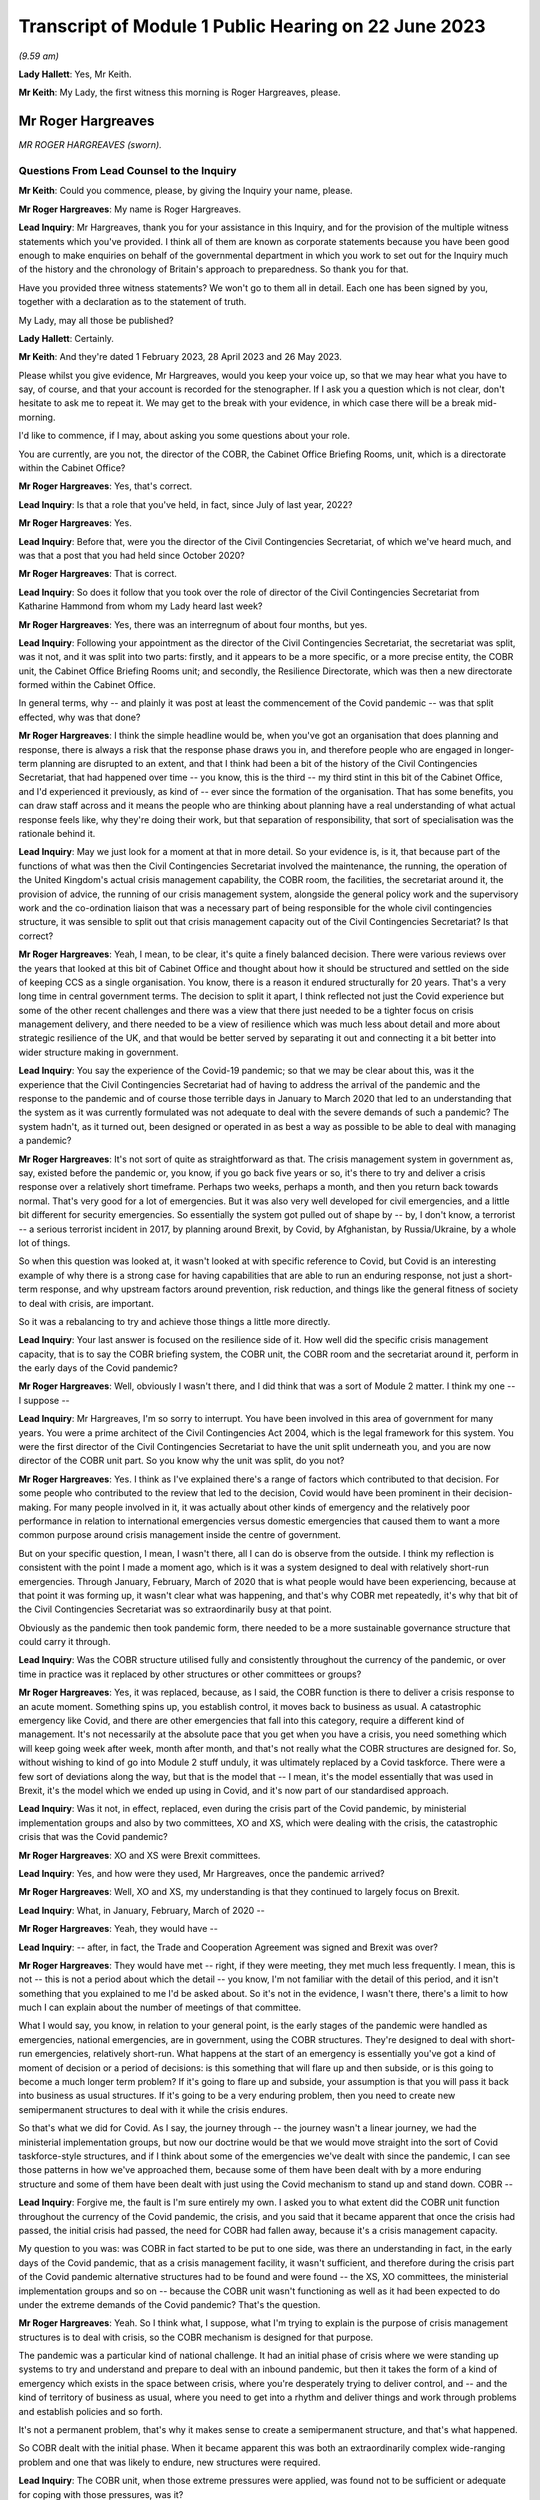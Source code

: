 Transcript of Module 1 Public Hearing on 22 June 2023
=====================================================

*(9.59 am)*

**Lady Hallett**: Yes, Mr Keith.

**Mr Keith**: My Lady, the first witness this morning is Roger Hargreaves, please.

Mr Roger Hargreaves
-------------------

*MR ROGER HARGREAVES (sworn).*

Questions From Lead Counsel to the Inquiry
^^^^^^^^^^^^^^^^^^^^^^^^^^^^^^^^^^^^^^^^^^

**Mr Keith**: Could you commence, please, by giving the Inquiry your name, please.

**Mr Roger Hargreaves**: My name is Roger Hargreaves.

**Lead Inquiry**: Mr Hargreaves, thank you for your assistance in this Inquiry, and for the provision of the multiple witness statements which you've provided. I think all of them are known as corporate statements because you have been good enough to make enquiries on behalf of the governmental department in which you work to set out for the Inquiry much of the history and the chronology of Britain's approach to preparedness. So thank you for that.

Have you provided three witness statements? We won't go to them all in detail. Each one has been signed by you, together with a declaration as to the statement of truth.

My Lady, may all those be published?

**Lady Hallett**: Certainly.

**Mr Keith**: And they're dated 1 February 2023, 28 April 2023 and 26 May 2023.

Please whilst you give evidence, Mr Hargreaves, would you keep your voice up, so that we may hear what you have to say, of course, and that your account is recorded for the stenographer. If I ask you a question which is not clear, don't hesitate to ask me to repeat it. We may get to the break with your evidence, in which case there will be a break mid-morning.

I'd like to commence, if I may, about asking you some questions about your role.

You are currently, are you not, the director of the COBR, the Cabinet Office Briefing Rooms, unit, which is a directorate within the Cabinet Office?

**Mr Roger Hargreaves**: Yes, that's correct.

**Lead Inquiry**: Is that a role that you've held, in fact, since July of last year, 2022?

**Mr Roger Hargreaves**: Yes.

**Lead Inquiry**: Before that, were you the director of the Civil Contingencies Secretariat, of which we've heard much, and was that a post that you had held since October 2020?

**Mr Roger Hargreaves**: That is correct.

**Lead Inquiry**: So does it follow that you took over the role of director of the Civil Contingencies Secretariat from Katharine Hammond from whom my Lady heard last week?

**Mr Roger Hargreaves**: Yes, there was an interregnum of about four months, but yes.

**Lead Inquiry**: Following your appointment as the director of the Civil Contingencies Secretariat, the secretariat was split, was it not, and it was split into two parts: firstly, and it appears to be a more specific, or a more precise entity, the COBR unit, the Cabinet Office Briefing Rooms unit; and secondly, the Resilience Directorate, which was then a new directorate formed within the Cabinet Office.

In general terms, why -- and plainly it was post at least the commencement of the Covid pandemic -- was that split effected, why was that done?

**Mr Roger Hargreaves**: I think the simple headline would be, when you've got an organisation that does planning and response, there is always a risk that the response phase draws you in, and therefore people who are engaged in longer-term planning are disrupted to an extent, and that I think had been a bit of the history of the Civil Contingencies Secretariat, that had happened over time -- you know, this is the third -- my third stint in this bit of the Cabinet Office, and I'd experienced it previously, as kind of -- ever since the formation of the organisation. That has some benefits, you can draw staff across and it means the people who are thinking about planning have a real understanding of what actual response feels like, why they're doing their work, but that separation of responsibility, that sort of specialisation was the rationale behind it.

**Lead Inquiry**: May we just look for a moment at that in more detail. So your evidence is, is it, that because part of the functions of what was then the Civil Contingencies Secretariat involved the maintenance, the running, the operation of the United Kingdom's actual crisis management capability, the COBR room, the facilities, the secretariat around it, the provision of advice, the running of our crisis management system, alongside the general policy work and the supervisory work and the co-ordination liaison that was a necessary part of being responsible for the whole civil contingencies structure, it was sensible to split out that crisis management capacity out of the Civil Contingencies Secretariat? Is that correct?

**Mr Roger Hargreaves**: Yeah, I mean, to be clear, it's quite a finely balanced decision. There were various reviews over the years that looked at this bit of Cabinet Office and thought about how it should be structured and settled on the side of keeping CCS as a single organisation. You know, there is a reason it endured structurally for 20 years. That's a very long time in central government terms. The decision to split it apart, I think reflected not just the Covid experience but some of the other recent challenges and there was a view that there just needed to be a tighter focus on crisis management delivery, and there needed to be a view of resilience which was much less about detail and more about strategic resilience of the UK, and that would be better served by separating it out and connecting it a bit better into wider structure making in government.

**Lead Inquiry**: You say the experience of the Covid-19 pandemic; so that we may be clear about this, was it the experience that the Civil Contingencies Secretariat had of having to address the arrival of the pandemic and the response to the pandemic and of course those terrible days in January to March 2020 that led to an understanding that the system as it was currently formulated was not adequate to deal with the severe demands of such a pandemic? The system hadn't, as it turned out, been designed or operated in as best a way as possible to be able to deal with managing a pandemic?

**Mr Roger Hargreaves**: It's not sort of quite as straightforward as that. The crisis management system in government as, say, existed before the pandemic or, you know, if you go back five years or so, it's there to try and deliver a crisis response over a relatively short timeframe. Perhaps two weeks, perhaps a month, and then you return back towards normal. That's very good for a lot of emergencies. But it was also very well developed for civil emergencies, and a little bit different for security emergencies. So essentially the system got pulled out of shape by -- by, I don't know, a terrorist -- a serious terrorist incident in 2017, by planning around Brexit, by Covid, by Afghanistan, by Russia/Ukraine, by a whole lot of things.

So when this question was looked at, it wasn't looked at with specific reference to Covid, but Covid is an interesting example of why there is a strong case for having capabilities that are able to run an enduring response, not just a short-term response, and why upstream factors around prevention, risk reduction, and things like the general fitness of society to deal with crisis, are important.

So it was a rebalancing to try and achieve those things a little more directly.

**Lead Inquiry**: Your last answer is focused on the resilience side of it. How well did the specific crisis management capacity, that is to say the COBR briefing system, the COBR unit, the COBR room and the secretariat around it, perform in the early days of the Covid pandemic?

**Mr Roger Hargreaves**: Well, obviously I wasn't there, and I did think that was a sort of Module 2 matter. I think my one -- I suppose --

**Lead Inquiry**: Mr Hargreaves, I'm so sorry to interrupt. You have been involved in this area of government for many years. You were a prime architect of the Civil Contingencies Act 2004, which is the legal framework for this system. You were the first director of the Civil Contingencies Secretariat to have the unit split underneath you, and you are now director of the COBR unit part. So you know why the unit was split, do you not?

**Mr Roger Hargreaves**: Yes. I think as I've explained there's a range of factors which contributed to that decision. For some people who contributed to the review that led to the decision, Covid would have been prominent in their decision-making. For many people involved in it, it was actually about other kinds of emergency and the relatively poor performance in relation to international emergencies versus domestic emergencies that caused them to want a more common purpose around crisis management inside the centre of government.

But on your specific question, I mean, I wasn't there, all I can do is observe from the outside. I think my reflection is consistent with the point I made a moment ago, which is it was a system designed to deal with relatively short-run emergencies. Through January, February, March of 2020 that is what people would have been experiencing, because at that point it was forming up, it wasn't clear what was happening, and that's why COBR met repeatedly, it's why that bit of the Civil Contingencies Secretariat was so extraordinarily busy at that point.

Obviously as the pandemic then took pandemic form, there needed to be a more sustainable governance structure that could carry it through.

**Lead Inquiry**: Was the COBR structure utilised fully and consistently throughout the currency of the pandemic, or over time in practice was it replaced by other structures or other committees or groups?

**Mr Roger Hargreaves**: Yes, it was replaced, because, as I said, the COBR function is there to deliver a crisis response to an acute moment. Something spins up, you establish control, it moves back to business as usual. A catastrophic emergency like Covid, and there are other emergencies that fall into this category, require a different kind of management. It's not necessarily at the absolute pace that you get when you have a crisis, you need something which will keep going week after week, month after month, and that's not really what the COBR structures are designed for. So, without wishing to kind of go into Module 2 stuff unduly, it was ultimately replaced by a Covid taskforce. There were a few sort of deviations along the way, but that is the model that -- I mean, it's the model essentially that was used in Brexit, it's the model which we ended up using in Covid, and it's now part of our standardised approach.

**Lead Inquiry**: Was it not, in effect, replaced, even during the crisis part of the Covid pandemic, by ministerial implementation groups and also by two committees, XO and XS, which were dealing with the crisis, the catastrophic crisis that was the Covid pandemic?

**Mr Roger Hargreaves**: XO and XS were Brexit committees.

**Lead Inquiry**: Yes, and how were they used, Mr Hargreaves, once the pandemic arrived?

**Mr Roger Hargreaves**: Well, XO and XS, my understanding is that they continued to largely focus on Brexit.

**Lead Inquiry**: What, in January, February, March of 2020 --

**Mr Roger Hargreaves**: Yeah, they would have --

**Lead Inquiry**: -- after, in fact, the Trade and Cooperation Agreement was signed and Brexit was over?

**Mr Roger Hargreaves**: They would have met -- right, if they were meeting, they met much less frequently. I mean, this is not -- this is not a period about which the detail -- you know, I'm not familiar with the detail of this period, and it isn't something that you explained to me I'd be asked about. So it's not in the evidence, I wasn't there, there's a limit to how much I can explain about the number of meetings of that committee.

What I would say, you know, in relation to your general point, is the early stages of the pandemic were handled as emergencies, national emergencies, are in government, using the COBR structures. They're designed to deal with short-run emergencies, relatively short-run. What happens at the start of an emergency is essentially you've got a kind of moment of decision or a period of decisions: is this something that will flare up and then subside, or is this going to become a much longer term problem? If it's going to flare up and subside, your assumption is that you will pass it back into business as usual structures. If it's going to be a very enduring problem, then you need to create new semipermanent structures to deal with it while the crisis endures.

So that's what we did for Covid. As I say, the journey through -- the journey wasn't a linear journey, we had the ministerial implementation groups, but now our doctrine would be that we would move straight into the sort of Covid taskforce-style structures, and if I think about some of the emergencies we've dealt with since the pandemic, I can see those patterns in how we've approached them, because some of them have been dealt with by a more enduring structure and some of them have been dealt with just using the Covid mechanism to stand up and stand down. COBR --

**Lead Inquiry**: Forgive me, the fault is I'm sure entirely my own. I asked you to what extent did the COBR unit function throughout the currency of the Covid pandemic, the crisis, and you said that it became apparent that once the crisis had passed, the initial crisis had passed, the need for COBR had fallen away, because it's a crisis management capacity.

My question to you was: was COBR in fact started to be put to one side, was there an understanding in fact, in the early days of the Covid pandemic, that as a crisis management facility, it wasn't sufficient, and therefore during the crisis part of the Covid pandemic alternative structures had to be found and were found -- the XS, XO committees, the ministerial implementation groups and so on -- because the COBR unit wasn't functioning as well as it had been expected to do under the extreme demands of the Covid pandemic? That's the question.

**Mr Roger Hargreaves**: Yeah. So I think what, I suppose, what I'm trying to explain is the purpose of crisis management structures is to deal with crisis, so the COBR mechanism is designed for that purpose.

The pandemic was a particular kind of national challenge. It had an initial phase of crisis where we were standing up systems to try and understand and prepare to deal with an inbound pandemic, but then it takes the form of a kind of emergency which exists in the space between crisis, where you're desperately trying to deliver control, and -- and the kind of territory of business as usual, where you need to get into a rhythm and deliver things and work through problems and establish policies and so forth.

It's not a permanent problem, that's why it makes sense to create a semipermanent structure, and that's what happened.

So COBR dealt with the initial phase. When it became apparent this was both an extraordinarily complex wide-ranging problem and one that was likely to endure, new structures were required.

**Lead Inquiry**: The COBR unit, when those extreme pressures were applied, was found not to be sufficient or adequate for coping with those pressures, was it?

**Mr Roger Hargreaves**: I think my point is that it wasn't designed for those pressures.

**Lead Inquiry**: Was it sufficient and adequate whether it was designed or not for those pressures?

**Mr Roger Hargreaves**: I think I'm -- I'm trying to explain, but possibly not successfully, that the Covid crisis went through different phases, and as a consequence COBR had a role in the early phase, it was then superseded by more complex structures with greater capacity, because that's what the problem became.

**Lead Inquiry**: All right.

**Mr Roger Hargreaves**: It's also the case that whilst the Covid crisis ran on, there was still the prospect of other emergencies, so in government terms it makes sense to be able to stand down the COBR function, so if anything else happens concurrently it's able to deal with that.

However, I'd also say that it certainly wasn't a smooth transition, from what I could see from the outside, from the COBR function to the more enduring structures, and what we've done since then is create a much clearer operational approach towards that transition.

So I think if we were going through the same experience again, from the off we would understand that we would need immediately to begin to prepare to deliver the Covid taskforce, or, you know, the pandemic taskforce, and COBR would fill the space until it was up and running.

**Lead Inquiry**: May I now ask you, please, about the Civil Contingencies Act 2004. My Lady's heard a considerable amount of evidence from Ms Hammond and others about how this is the Act which provides the legal framework to the whole of the United Kingdom's civil contingencies --

**Mr Roger Hargreaves**: Yeah.

**Lead Inquiry**: -- arrangements.

I think you were responsible for the team or you were part of the team that drafted the Bill originally between 2002 and 2004; is that right?

**Mr Roger Hargreaves**: Yes, I led the team.

**Lead Inquiry**: You led the team. In very general terms, does the Act provide for a series of different legal duties on what are known as Category 1 and Category 2 responders, those responders are a mixture of local responders or, in the case of the DHSC, the Secretary of State and other departments, and those legal duties are designed to ensure that those bodies which labour under those duties are responsible for and are made to plan, to draw up risk assessments, to think about how they might respond in the event of an emergency, how to liaise with other bodies, how to inform the public, all the moving parts of a civil contingencies response --

**Mr Roger Hargreaves**: Yes.

**Lead Inquiry**: -- both planning and response? Is that a fair summary?

**Mr Roger Hargreaves**: Well, to be very specific, the duties are largely in relation to planning. The Act does not contain a duty to respond.

**Lead Inquiry**: Respond.

**Mr Roger Hargreaves**: The reason for that is actually -- I don't know, it depends on the audience, sometimes people regard this as a complex explanation. It's a sort of legal explanation, so you might receive a better --

**Lead Inquiry**: Well, my Lady is a former vice president of the Court of Appeal and a very senior judge, so --

**Mr Roger Hargreaves**: That's why I'm hoping for an enthusiastic reception.

There is a broad public sector expectation of reasonableness, so if you have a duty to develop a plan, that broad expectation of reasonableness holds that you will implement that plan if an emergency occurs.

If you have a duty to respond then there is a risk that you create an unfulfillable obligation because of the circumstances at the time.

So the framing of it and the explanation accepted by Parliament was that the combination of the duty to plan and the expectation of public authorities acting reasonably would deliver the effect of response.

So that's the kind of mechanism behind it, and that is what has happened in practice.

**Lead Inquiry**: But my question to you was simply designed to elicit that this is a system which imposes legal obligations for both planning and response, because one of the obligations on the variety of local responders, for example, is to plan as to how they may respond in the event of a crisis?

**Mr Roger Hargreaves**: Yes, absolutely.

**Lead Inquiry**: Which is why it is a system designed to get ready as well as to plan?

**Mr Roger Hargreaves**: Yes, and it's -- sometimes people say, "Why is there not an explicit duty to respond?" That's why.

**Lead Inquiry**: Okay. After the Act came into force in 2004, how many reviews were carried out by the government as to whether or not that Act was still fit for purpose?

**Mr Roger Hargreaves**: So there would be various informal and formal reviews on the way. We're now in a cycle of post-implementation reviews, which happen every five years, we did one relatively recently. That's part of general best practice in relation to statute, that there is a review. So I suppose we've done maybe three of those, perhaps, but there have also been various internal reviews and considerations of the operation of the Act.

**Lead Inquiry**: You've just said that it was envisaged there would be a post-implementation review every five years; how many post-implementation reviews were there within five years of the Act, the 2004 Act?

**Mr Roger Hargreaves**: So the post-implementation review process, as I said --

**Lead Inquiry**: How many --

**Mr Roger Hargreaves**: -- applies to all legislation.

**Lead Inquiry**: I'm so sorry, Mr Hargreaves. How many post-implementation reviews were there within five years of the 2004 Act?

**Mr Roger Hargreaves**: I don't think there were any, because it's a system that postdates the five-year window.

**Lead Inquiry**: Could you elaborate on that answer?

**Mr Roger Hargreaves**: The post-implementation review process doesn't just apply to this legislation, it is general best practice in respect of legislation to do post-implementation reviews, and there's a process around that. My understanding is that that process, that general expectation of post-implementation reviews, was introduced at some point after the five-year -- five years had elapsed from 2004, when the legislation was enacted.

**Lady Hallett**: So are you saying after 2009, say?

**Mr Roger Hargreaves**: Yeah, yeah. Yes.

**Lady Hallett**: So there wasn't a policy of post-implementation reviews until after 2009?

**Mr Roger Hargreaves**: Yes, I think so.

**Mr Keith**: So to say that there was a policy of having a post-implementation every five years after 2004, which is the question I put to you, wasn't quite right. There was no review within five years of the Act because there was no policy of having a post-implementation review?

**Mr Roger Hargreaves**: No, there wasn't at that point. Sorry if I've misunderstood your question. But that's the present system.

**Lead Inquiry**: So there was a review, was there not, an internal review, called an enhancement programme review in 2012 and then a formal post-implementation review in 2017?

**Mr Roger Hargreaves**: I thought it was a little before that.

**Lead Inquiry**: Was there --

**Mr Roger Hargreaves**: I might -- if you've got the dates, then you might be correct, I thought it was 2015, but ...

**Lead Inquiry**: In the documents with which you were provided by the Inquiry, Mr Hargreaves, there is a document INQ000056230, we needn't bring it up, but it is the 2017 Civil Contingencies Act post-implementation review. So would you agree it's 2017?

**Mr Roger Hargreaves**: Yeah, that's --

**Lead Inquiry**: So it was 13 years after the Act was brought into effect. 2004 to 2017.

**Mr Roger Hargreaves**: If your question is -- I don't know what your question is, but if it is: is that an unreasonable long --

**Lead Inquiry**: No, I was just asking you to confirm that, despite the policy of post-implementation reviews, there was no post-implementation review, a formal review, between 2004, when the Act came into effect, as it says on the tin, and 2017; is that correct?

**Mr Roger Hargreaves**: If that's the date for the post-implementation review, then yes. There is an awful lot of consideration of whether the Act works properly or not, and how it operates in practice. Post-implementation reviews are, as I understand it, designed to make sure that everyone across government is thinking hard about whether legislation works in practice, but I think it would be wrong to draw the inference from that that no one was thinking about whether the Act was working.

I mean, to give you an example of that very practically, between 2007 and 2008 I ran the team which supported Sir Michael Pitt's independent review of some catastrophic flooding that had taken place in 2007. As part of that we reviewed -- he, as an independent reviewer, looked at the operation of the Act. So it wasn't the case that everyone just left it idle and it was not being thought about. It was very much a central part of the system and a central feature of debate.

**Lead Inquiry**: Can you recall, Mr Hargreaves, whether that semiformal, not the formal post-implementation review, but the semiformal enhancement programme review in 2012 recommended significant change to the Civil Contingencies Act 2004, or did it recommend a series of moderate changes, so no departure from the fundamental premise of the Act, which is that there were these legal duties imposed on Category 1 responders and different legal duties on Category 2 responders?

**Mr Roger Hargreaves**: My understanding is that none of the reviews have recommended a substantial departure from the broad framing of the Act.

**Lead Inquiry**: Did any review or did the government ever consider bringing together the legal duties on Category 1 and Category 2 responders so that they were similar, or perhaps even the same, or extending the legal duties or a variant thereof that were in the Act to central government?

**Mr Roger Hargreaves**: Yes.

**Lead Inquiry**: When was that considered?

**Mr Roger Hargreaves**: Well, certainly when I was running the Civil Contingencies Bill team in 2004, 2003 --

**Lead Inquiry**: After the Act came into force. Sorry, Mr Hargreaves, I didn't make it plain.

**Mr Roger Hargreaves**: No, but --

**Lead Inquiry**: After the Act came into force, to what extent did the government or any of these reviews consider significant changes to those duties to bring Category 1 and 2 responders together or to impose a like duty on central government?

**Mr Roger Hargreaves**: The point I was starting to make is that these things have been features of the debate around the operation of the Act since its original design, and return from time to time as questions, and certainly when independent reviews or post-implementation reviews or anything else is carried out, these points tend to be considered.

There is obviously -- you know, there are obviously design principles behind the Act that explain the difference in duties, that I'm happy to talk about more if that's helpful, and the absence of duties on central government. But these are obvious sort of pressure points in the design of the system, and whether Category 2 responders are doing enough is always a key question, and whether central government needs more obligation around it is obviously a key question too when you're thinking about how the Act works and how the civil contingencies system operates.

**Lead Inquiry**: So is the position that whilst there may have been some degree of debate before the Act was passed, following the enactment the government itself, either internally or by way of a formal or semi-formal review, has never suggested that there be wholesale change to those legal duties or the imposition of a duty on central government?

**Mr Roger Hargreaves**: Well, as recently as the new national Resilience Framework, we talk about doing work to consider the case on whether there should be a duty on central government.

**Lead Inquiry**: Yes. What year, in that national Resilience Framework, is that work promised by, Mr Hargreaves?

**Mr Roger Hargreaves**: I don't think there is a specific date attached to it.

**Lead Inquiry**: Is it 2025 or 2030?

**Mr Roger Hargreaves**: I'm not sure.

But there is a -- there's quite a good case for having a duty on central government departments. When the Act was done originally we didn't do it because it was quite unusual to have duties on central government departments. The broad principle, the broad organising principle was that secretaries of state were able to determine their own priorities and therefore it wasn't necessary to have a legal duty. I think just in terms of the broad shape in which law applies to government departments, there has been a general move towards having more duties described, particularly around topics which people believe to be particularly important and cross cutting.

So the balance has moved, I think, more, over time, in favour of having a duty of this kind. I mean, certainly in my nice symmetrical bureaucratic mind it would make sense for duties to apply evenly or for there to be a clear line of sight between obligations, but, as I say, it's a matter that we think does need some proper consideration and should probably be the subject of a consultation, and that's why there's a general commitment in the framework.

**Lead Inquiry**: But despite that change in thinking, Mr Hargreaves, and the point, if I may say so, is well made that there is a case for having a legal duty placed on government, the government's own 2022 post-implementation review made no such recommendation, did it?

**Mr Roger Hargreaves**: We said we'd consider it.

**Lead Inquiry**: Did it call for the legal duty in some form to be placed on central government?

**Mr Roger Hargreaves**: It said we would look at it. I mean, I ... there is ... I've given you my view, I suppose, on the shifting case, and there's a commitment to do that. The sort of thing which requires -- you know, any legislative change is going to require a consultation. It wasn't so transparent from the responses to the framework, you know, consultation that there was an absolute expectation that people felt this was necessary, but I think there is a building case, a case that grows over time, to do something specific here.

**Lady Hallett**: Why do you think that, Mr Hargreaves? Just for those who are watching who aren't familiar with the system.

**Mr Roger Hargreaves**: Possibly it is my nice neat bureaucratic mind thinking it, but ... I think it is helpful where government cares about something in the round for there to be a consistent set of expectations, and I think one of the broad themes of this Inquiry might well turn out to be whether government takes civil protection seriously enough in the round. In fact not just government, but whether the UK does. On matters like that, sending a signal across government through a statutory obligation can be very powerful and the debate which accompanies it can be very powerful.

It's also important that, I think, that there is transparency about what government does, so government can be held to account and, again, can foster political debate on the level of ambition. So a statutory obligation is a very effective way to do that. It's not because I think that government departments don't take that seriously, I just think there may be room to take it more seriously.

**Mr Keith**: Could we have, please, INQ000055883, page 1.

This is the post-implementation review of last year published by the Cabinet Office, is it not?

**Mr Roger Hargreaves**: It is.

**Lead Inquiry**: If we go forward one page, we can see that it comes from the Cabinet Office:

"Lead department or agency: Cabinet Office."

It's dated 29 March last year. It's a statutory review. The objectives of the measure were, that's to say the original Act, to: establish a consistent level of civil protection activity; encourage consistency between the responders; define the tasks; ensure local responders retain the ability to make decisions about what planning arrangements are appropriate; and to provide powers for the government to make temporary regulations.

That last paragraph, is that part 2 of the Civil Contingencies Act 2004?

**Mr Roger Hargreaves**: Yes.

**Lead Inquiry**: Which provides for emergency regulations applied by a system of regional directors or perhaps governors, if the emergency arrangements are triggered. Has that part 2 of the Act ever been used in the United Kingdom?

**Mr Roger Hargreaves**: It's not.

**Lead Inquiry**: No. Was it used at the time of Covid, Mr Hargreaves?

**Mr Roger Hargreaves**: No. When the Bill went through Parliament, this point was discussed -- you know, when we would use it was discussed at some considerable length, and there was concern that government would use it too freely. There's obviously a fair sort of back story on the use of emergency powers by government and so forth.

What government committed to Parliament at the time is that it would only use emergency powers where it was not possible to use normal constitutional routes. I think, in a sense, emergency powers are a bit of a -- they're a kind of constitutional aberration which has been co-opted into the constitution, it's a device for making legislation when it's not possible to do it through normal routes.

**Lead Inquiry**: Do you mean when it's not possible to bring a Bill or statutory --

**Mr Roger Hargreaves**: Yes.

**Lead Inquiry**: -- legislation before Parliament?

**Mr Roger Hargreaves**: Yes.

**Lead Inquiry**: Right.

**Mr Roger Hargreaves**: So I think there is a misconception sometimes, people think it's a list of things government can do and it just picks and chooses. Actually, it's a mechanism for making emergency legislation at high speed through secondary legislation, but often with the kind of reach of primary legislation, and it's designed to be temporary, and designed to have just a much more -- a much faster mechanism for delivery.

**Lead Inquiry**: All right.

Could we go over the page, then, please.

"What evidence has informed the [post-implementation review]?

"The National Resilience Strategy Call for Evidence public consultation ... Workshops and engagement events ..."

There were, were there not, as it says, there was a call for evidence and I think there were some surveys done, and individual workshops and engagement events carried out?

Then this at 3:

"The Act continues to achieve its stated objectives. Duties are placed upon local responders, with the principle of subsidiarity ensuring they retain the flexibility to collaborate in a way that is suitable to their specific needs. The recommendations made (including changes to the guidance) aim to strengthen the fulfilment of the Act's objectives, but there is no case at this stage for a fundamental overhaul of the legislation. Whilst the objectives and the Act's fulfilment of them are broadly fit for purpose at present, the evolving risk landscape, as well as work on the Integrated Review commitments to consider strengthening LRFs and develop a National Resilience Strategy, may create a need for further changes to the Act in future."

Mr Hargreaves, in relation to your earlier answer that this post-implementation review stated that there would be and there was a debate to be had about the imposition of legal duties on central government, where is that reference? Where do we find the reference in the review to that debate to which you said it made plain reference?

**Mr Roger Hargreaves**: It's the reference to the national resilience strategy, which emerged as the UK Resilience Framework, which includes the commitment to look at that.

**Lead Inquiry**: This review, if we go back to the first page, was in March of last year. The framework, the national Resilience Framework, was published in December.

Where is the reference in this review, the reference which you said was in it, to debate being given, consideration being given and a debate revolving around the imposition of a legal duty on central government?

**Mr Roger Hargreaves**: It would be a point raised in consultation responses from local resilience forums.

**Lead Inquiry**: Where is it in the review, Mr Hargreaves?

**Mr Roger Hargreaves**: I'd have to look through the review and find it.

**Lead Inquiry**: So the position of the review was that no fundamental change was recommended, there should be no significant overhaul, there should be no imposition of legal duties on central government, and no real change to the relative legal duties imposed on Category 1 and Category 2 responders; is that correct?

**Mr Roger Hargreaves**: Yeah. I mean, the Act provides for local response organisations to carry out civil protection in a systematic way, assess risks, develop plans, and so forth, and that holds good. It provides for an emergency legislation-making mechanism, and that holds good. Over time, and, you know, partly from the responses to the consultation around the review, partly from policy debates inside government, partly in response to events, we will contemplate extending elements of the Act, or other bits of legislation that apply to emergencies.

So ... so this does hold good as a piece of legislation, but that doesn't mean that there isn't necessarily room for change.

**Lead Inquiry**: Coincidentally last year in March your predecessor, Mr Mann, from whom the Inquiry heard, co-chaired a National Preparedness Commission review of the CCA 2004, did he not?

**Mr Roger Hargreaves**: So I understand, yes.

**Lead Inquiry**: Have you read that review?

**Mr Roger Hargreaves**: His review?

**Lead Inquiry**: Yes.

**Mr Roger Hargreaves**: I have looked through it, yes.

**Lead Inquiry**: Yes, because, of course, it's fundamental, is it not, to any proper consideration of the CCA 2004; would you agree?

**Mr Roger Hargreaves**: Well, not quite.

So we get very many think pieces from consultants, academics and so forth, on how the system of civil protection should be organised, which reflects their views. The National Preparedness Commission, the lay observer might conclude from the name that it has some government status or official role. It doesn't, it's a sort of think tank. And the independent review is independent in the sense that it has nothing to do with government, not in the sense that this Inquiry is independent, for example.

**Lead Inquiry**: That's good to hear, Mr Hargreaves.

The document that you describe as a think piece was a document prepared by the National Preparedness Commission, a relatively august and independent body, and the report which I'm holding up in my hand by Bruce Mann, Kathy Settle and Andy Towler, ran, perhaps in a way analogous to Mr Mann's expert report for this Inquiry, to some 351 pages.

It was an extremely complex, detailed, thorough investigation of the workings of the CCA 2004 prepared by an independent body which is solely concerned with national preparedness.

Is it just a think piece?

**Mr Roger Hargreaves**: Yes. Yes, it is. And if -- look, there are many organisations that operate in the field of civil protection, many of them are able to draw on people with a great deal of expertise, and in government you get many -- many of these sent to you, and you need to have a look at them. In the context of an ongoing statutory consultation, you have to take some care around what you get, and you have to give fair balance to everyone who might wish to contribute.

The National Preparedness Commission is a relatively new organisation. It has some august people on it, but there are other -- other similar bodies available, and it is a very long report, which I looked through with interest because I have a great deal of respect for Mr Mann, but I did not prioritise its comments over anyone else's, because that would not be proper.

**Lead Inquiry**: What was the core finding of your predecessor's National Preparedness Commission report, the primary finding in relation to UK resilience and the legal framework, the structure, the CCA, that underpins it?

**Mr Roger Hargreaves**: I don't know.

**Lead Inquiry**: You don't know the main conclusion or finding of this piece of work done by your predecessor and the Preparedness Commission into resilience and the Civil Contingencies Act 2004?

**Mr Roger Hargreaves**: I could give you a broad description of the findings, but I couldn't tell --

**Lead Inquiry**: Please. Could you tell us, please, a general description of the findings?

**Mr Roger Hargreaves**: Well, they're in the similar vein to the expert report produced by Mr Mann and Professor Alexander, that they seek a reform of aspects of the system. Some of it relates to the fine detail of how civil protection work is done. There are some broader proposals. It's slightly different in focus to what we think the focus should be inside government, and what we concluded through our public consultations and statutory reviews and so forth. There is a slight -- you know, there is a slight difference of opinion between us and the team that did that about where the focus should lie.

**Lady Hallett**: Can you analyse or summarise the focus, difference in focus?

**Mr Roger Hargreaves**: In very simple terms, the people who wrote that report are people who specialise in providing quite detailed advice to people around quite detailed tasks. The main thrust of work in government is focused on getting more upstream of emergencies, doing more preventative work, trying to ensure that there is a very, very broad public understanding and greater public and political engagement in risk, because that's what shapes outcomes.

I think we are interested in moving the whole system to a better place, and their report is focused on moving the operation of those bits of the system that do specific civil protection work to a better place.

**Mr Keith**: Mr Hargreaves, you've just stated that there was a -- I didn't quite catch the word, but there was a difference of view:

"... there is a slight difference of opinion between us and the team that did that report about where the focus should lie."

The post-implementation review carried out by the government last year, as we've seen, said there is no case for a general overhaul.

The primary finding -- and we'll have, please, page 10 of INQ000187729 -- is that whilst the Act and the resilience arrangements it introduced were a "vital step down the road to building a Resilient Nation", and whilst they've "served the [United Kingdom] well over the past 18 years" and provided a "sound basic framework", the:

"... pace of development has not been sustained over the past decade. In some important areas, quality has degraded. As a result, UK resilience today has some serious weaknesses. It is not fit for future purpose in the world the [United Kingdom] is moving into."

Is that a slight difference of opinion?

**Mr Roger Hargreaves**: I think there's a lot of that which I would agree with.

**Lead Inquiry**: And the recommendations, could we have, please, 272. Summary of recommendations, the authors of the report make 117 recommendations, but two are of particular importance. 275, please. Recommendations 29 and 30. Who should have legal duties? 29:

"The full suite of Category 1 responder duties should be placed on the organisations currently designated under the Act as Co-operating Bodies ... The [United Kingdom] Government should pursue and capture in statutory guidance ways in which the additional burdens of fulfilling the new duties might be reduced for example by activity undertaken at multi-[local resilience forum]/regional level."

Then this:

"The full suite of Category 1 responder duties should be placed on the [United Kingdom] Government."

So to the extent that the 2022 post-implementation review by the government said there was no case for overhaul, is it your position now that you don't agree with that conclusion and you do agree with the National Preparedness Commission view?

**Mr Roger Hargreaves**: No, my position is consistent. What -- some of this is about how to achieve the ends. Right? The Act is the Act and describes the obligations that fall on people at the local level. When it comes to the post-implementation review and testing the fitness for purpose of those obligation, the conclusion of our post-implementation review reflected -- which reflects the consultative process that we ran, to which Mr Mann contributed through this report, concluded that what we had was broadly fit for purpose but suggested some small changes.

I don't disagree at all that Category 2 responders should absolutely take civil protection seriously. The problem with the analysis is that that doesn't necessarily mean you do that through the Civil Contingencies Act.

Category 2 responders are generally regulated utilities or other service providers of critical infrastructure. They are subject to incredibly detailed regulatory regimes which impose a wide variety of different burdens and expectations on them, through very carefully calibrated regulatory frameworks that balance the cost to the customer with service delivery, with how they perform in emergencies, for example.

Therefore I think we remain of the view that the obligations on Category 2 responders are, on balance, best delivered through those regulatory frameworks.

I do, however, think there is a case for contemplating whether those regulatory frameworks, in light of the Covid experience and other recent emergencies, are clear enough and enforced with sufficient vigour.

But if you place Category 2 responders in Category 1, you place quite a substantial burden on them to get involved in emergencies which have little to do with them.

So, there are different ways to cut the cake, and there's where I think we disagree, but I don't think we disagree on whether Category 2 responders who provide essential services should have clear civil protection obligations, it's just that we disagree about whether they should be in the Act, the Civil Contingencies Act, or not.

**Lead Inquiry**: What about the imposition of legal duties on the United Kingdom's central government? You are now recorded as saying that, although it finds no reflection on the face of the 2022 review, the governmental review, that it was apparently raising that as an issue for debate?

**Mr Roger Hargreaves**: Yes.

**Lead Inquiry**: Although, as I say, we can see no reference to that being the position of the government in the review. And you say that that is something which the December 2022 Resilience Framework has in mind. Is that right?

**Mr Roger Hargreaves**: So, again, the post-implementation review is about how the Act operates. As it says in the passage that you put up, highlighted, potential extensions to the Act would be a matter for the national resilience strategy, as we were saying, called, now, UK Resilience Framework. As I also said earlier, I myself am pretty sympathetic to that recommendation, and think it has merit and probably more merit than it has when we did the original Act.

So I think there I'd be in agreement. I mean, you know, just to say in the round, it might be helpful to say, Mr Mann and Professor Alexander and I agree on almost everything. We are after the same thing. There are some constraining factors that fall on you when you are an official in government, as distinct from when you are a consultant in the field of civil contingencies, whatever your background. Like, for example, resource.

**Lead Inquiry**: So if you agree on almost everything, do you agree there is an unanswerable case for the imposition of legal duties on central government?

**Lady Hallett**: I think you've got your answer to that, Mr Keith, to be fair.

**Mr Keith**: All right.

Shall we have a look, then, at the document itself.

INQ000097685, the Resilience Framework of December 2022, page 1, please.

So this was a document produced by the Cabinet Office. We heard evidence from the Deputy Prime Minister yesterday that he wrote -- I think he said he wrote the foreword or he certainly appeared in the foreword, along with his photograph.

This is a document which plainly has the involvement of the Civil Contingencies Secretariat in it before the split occurred between the COBR unit and the resilience function, now in the Resilience Directorate, the national security directorate. Presumably you had a great deal of involvement in the production of this framework?

**Mr Roger Hargreaves**: A very great deal. So I was involved very heavily -- you know, I oversaw the work on this through till the summer of 2022 and after the split, obviously I retained an interest but I didn't produce the very final, final draft.

**Lead Inquiry**: No, you left in July 2022. But it must stand to reason that this document which is -- well, in terms of pounds and kilograms, it's a less weighty document than the National Preparedness Commission report, but it's a sizeable beast. Presumably the first draft was drawn up before July 2022 whilst you were still the director of the Civil Contingencies Secretariat?

**Mr Roger Hargreaves**: Absolutely. I think that if -- the government experienced a bit of turbulence in that period. I think if it hadn't, we might well have published it within my tenure.

**Lead Inquiry**: All right.

Could we look, please, at page 5. We can see in the contents page the way in which the report is divided: there is an executive summary, and then the action plan from the government for risk, responsibilities and accountability, partnerships, communities, investment and skills, and there is a summary of the framework actions, as they're known, on page 72.

Did your then department's framework document divide up the actions by timescale? So it identified a number of things that the government was already doing, and a number of things that would be done by 2025 and a number of things that would be done by 2030?

**Mr Roger Hargreaves**: Yes.

**Lead Inquiry**: Perhaps we could just look at some of the things in relation to which the United Kingdom government is -- that it is already taking action.

So in fact Mr Dowden was asked about this yesterday. Under the broad heading of "Risk", there's a reference to:

"Refreshing the ... (NSRA) process, so it will look [at] a longer timescale ... multiple scenarios ..."

Indeed, the 2022 risk assessment process last year was significantly different from the 2019 version because of the reference to multiple scenarios?

**Mr Roger Hargreaves**: Yes.

**Lead Inquiry**: Then this:

"Creating a new Head of Resilience to guide best practice, encourage adherence to standards, and set guidance."

In which part of the government has a new head of resilience been created? And the emphasis is "created". In which part of the government has a new head of resilience been created?

**Mr Roger Hargreaves**: The head of resilience is -- leads the Resilience Directorate inside the Cabinet Office.

**Lead Inquiry**: There was already a director of national resilience in the Cabinet Office, a full-time post, from March 2020 to May 2022. So to what extent was a new head of resilience created, Mr Hargreaves?

**Mr Roger Hargreaves**: It is an entirely new role.

**Lead Inquiry**: In what regard is it an entirely new role?

**Mr Roger Hargreaves**: In the sense that it didn't exist before and now exists.

**Lead Inquiry**: So --

**Mr Roger Hargreaves**: It is the part of the job that I did as CCS director separated out, in the fashion that we talked about earlier --

**Lead Inquiry**: So it's a job that was already a job being done by you when you were director, it has simply been hived out from your old job, but it is a head of resilience.

To what extent is a head of resilience different from a director of national resilience, which was a pre-existing full-time post?

**Mr Roger Hargreaves**: I think that was a role in the national security field less related to this kind of resilience. This is about a head of resilience that superintends our national civil protection system, particularly in relation to civil emergencies.

**Lead Inquiry**: No new post was created, was it, Mr Hargreaves, other than insofar as an existing post was given a different name?

**Mr Roger Hargreaves**: I don't know how more plainly I can say this, it's literally a new post. It's a new post on headcount, it's a new person, it's a new title. It carries out some of the functions that were done previously, but because it is a separately identified post, the person is able to do that with more focus and weight that I was able to do, or Katharine was able to do, or even Mr Mann was able to do, when they were together.

**Lead Inquiry**: The reason it's a new person, Mr Hargreaves, is that the previous incumbent of the post of director of national resilience happened, coincidentally, to leave that post in May 2022, before this report was even published, to go to join a job in the Ministry of Defence. So it's not that there is a change of person because a new post was created, it's just that the previous incumbent happened already to have left the post. Isn't that correct?

**Mr Roger Hargreaves**: It's just not correct.

**Lead Inquiry**: All right.

**Mr Roger Hargreaves**: This is in a different bit of the forest. The fact that the two titles include the word "resilience" does not mean they are the same thing.

**Lead Inquiry**: All right.

The government is:

"... already taking action by:

"Strengthening [United Kingdom] ... resilience structures by creating a new resilience function ..."

You have given evidence how the existing Civil Contingencies Secretariat was split into the more practical side, the crisis management side, the COBR unit, and the Resilience Directorate within the Cabinet Office. Both parts, the COBR unit and the Resilience Directorate, are both formed from the pre-existing Civil Contingencies Secretariat, are they not? There is nothing new in either part that wasn't already in the Civil Contingencies Secretariat, is there?

**Mr Roger Hargreaves**: Not quite -- that's not quite right. So some of this is about the purpose and the focus of the Resilience Directorate, and that in turn is shaped by the Resilience Framework. Our ambition is to be more expansive and more -- I suppose the term we would use is "upstream", but preventative in our approach to civil protection. So that directorate spends less time looking at the detail of policy and procedures, and -- on balance, and more time trying to think about the broad operating context of the UK and whether you can solve problems.

So do you want to put your effort into, for example, having very detailed plans to deal with an energy security problem, or do you want the UK to have better energy security in the first place?

**Lead Inquiry**: Is that reference to a new resilience function simply a reference to part of the old civil contingencies directorate which has been renamed as the Resilience Directorate?

**Mr Roger Hargreaves**: That's where it starts from, but in terms of its purpose and its focus, it is evolving to a different place.

**Lead Inquiry**: In terms of headcount or objectives or legal scope, in what way has it changed?

**Mr Roger Hargreaves**: It would have a different -- slightly different framing in terms of its objectives, to be more clearly focused on system-wide reform and prevention. But in terms of headcount, it is very similar to what was there before.

**Lead Inquiry**: Page 73, please.

But:

"By 2025, the [United Kingdom] Government is committing to take the following actions:

"Clarify roles and responsibilities in the UK Government for each NSRA risk ...

"Conduct an annual survey ...

"Introduce an Annual Statement to Parliament ...

"Develop a measurement of socio-economic resilience ..."

What is that a reference to? What is a measurement of socio-economic resilience?

**Mr Roger Hargreaves**: When you have an emergency there are -- vulnerabilities manifest in different forms, and obviously you've heard from expert witnesses who have talked about this.

In very sort of brief terms, there are three kinds of vulnerabilities we observe in emergencies. The first is sometimes an emergency just affects a particular category of people. Covid is a very good example of that, because there's one particular group profoundly affected and that was the elderly, and they were affected disproportionately.

Sometimes you have vulnerabilities that arise because they pre-existed and were carried into the emergency. That's a lot of what Professors Marmot and Bambra talked about. If someone struggles to access public services because English is not their first language before an emergency, they will continue to struggle and may even struggle more profoundly during the emergency itself.

The third kind of vulnerability relates largely to people's ability to shape their own destiny, which largely comes down to how wealthy people are and how healthy people are.

So, understanding the landscape of areas that are impacted by emergencies and knowing that if we are -- you know, if we face a particular problem in a particular area, it will be hit more badly than if that same problem was to arise in a different place. It's a very helpful way to make sure we're managing the emergency very effectively and we get further ahead faster on the protection of people with vulnerabilities during a moment of crisis. So that's the kind of work that we are now advancing.

**Lead Inquiry**: "Partnerships", further down the page, the government is committed to providing by 2025 a:

"[Growing in] the [United Kingdom] Government's advisory groups made up of experts, academics and industry experts in order to inform the NSRA. This may include establishing a risk-focused sub-group of the UK Resilience Forum."

Now, in the body of the report, I won't take you to it, Mr Hargreaves, paragraphs 130 -- and these are the paragraphs in which this conclusion is drawn -- 131, 132, 133, 134, 135 and 136, there are references to how the government will do this, what ways in which the advisory groups will grow. But all those paragraphs do is make reference to the existing structures, to SAGE, to STACs, to the United Kingdom resilience function, the UK Resilience Forum, and they say:

"... the Government is committed to inviting expert challenge and input ..."

It will "actively and regularly draw on ... expertise".

So the question for you is this: in what way over the next three years, two years, does the government envisage that the advisory groups will be grown? Do you have it in mind to start, to put into place from scratch a new expert body, a new forum for expert advice? What did you have in mind when you wrote this report?

**Mr Roger Hargreaves**: It was my view when I arrived in post at the end of 2020 that one aspect of our work that was not fully developed was how we made best use of experts. There were some places where we did it really well and had very well developed structures, SAGE is quite an interesting example of that, but more generally there was a question of whether we were tapping enough into that expertise. So I was quite keen to pursue relatively ambitious change on this. A lot of it had already been done.

We shifted, with helpful guidance from the Royal Academy of Engineering, how we were using experts in the risk assessment process, to really sort of aggressively broaden it out and to try to maximise the number of external experts who could challenge what we were thinking within that process.

We established the UK Resilience Forum, which is designed to allow representatives of all parts of society to come and sit with government and talk about resilience challenges.

So I was quite keen to embrace quite quickly some quite big shifts in how we used experts.

I think my expectation would be that that establishes a trend and we find more and more ways to involve them over the coming period.

So, to the extent that this recommendation represents radical change, we've already done that. It's now a case of evolving that further in the same direction, I'd hope.

**Lead Inquiry**: Three final areas, please, Mr Hargreaves. On page 74 we have the list of actions that will be done by 2030, eight years hence from the date of the report, to nine years hence from now.

The communication on risks, proposals to make communications on risks more relevant and easily accessible will be drawn up. Work will be done across the three pillars of reform to strengthen LRFs. Standards on resilience will be introduced across the private sector. Better guidance will be provided to the wider private sector. Resilience standards for the CNI and a review of existing regulatory regimes on resilience, to ensure that they're fit for purpose.

To what extent has the government agreed by 2030 to impose any sort of significant change on the government itself, either in terms of its legal duties or core discharge of its primary functions?

**Mr Roger Hargreaves**: There isn't a firm commitment in the way that we might have in some areas, but, as I've explained in previous answers, it is something which I expect us to pursue in a -- through discussion with those people who are -- who have an interest in it. And as I've explained, my personal view is that there is a strong case for moving in that direction.

**Lead Inquiry**: The bottom bullet point under "Partnerships" says the government by 2030, so in seven years' time, will "review existing regulatory regimes on resilience".

Does that simply mean it will again review the Civil Contingencies Act 2004?

**Mr Roger Hargreaves**: Well, it will again have to do a post-implementation review, but this is about the regulatory regimes which fall on those outside government, who are adjacent to government. That's the kind of point about the partnerships bit of the report.

The idea that the framework introduces is essentially you've got government, which has sort of formal responsibilities, and then you have the sort of public at large, which includes communities, smaller businesses and so forth. But you've got this category which we talk about as -- in the "Partnerships" section, which is essentially things which are adjacent to government and deliver services that the public, I suppose, regard as public services but are not of the public sector. So a lot of these recommendations are about the regulatory and other statutory regimes that exist and the strengthening of those.

This is the point that the Civil Contingencies Act doesn't need to cover everyone everywhere on everything, because there are lots of other statutory and regulatory regimes that sit alongside it. And our organising principle around the supply of public utilities, say, is that we regulate a sector and its delivery. So we regulate the water sector, and that includes how much people pay and supplies of water and maintenance and all kinds of things. And part of that overall framework is obligations in relation to risk and emergencies. And it's that bit which can be tested.

**Lead Inquiry**: At paragraph 60, on page 29 of the Resilience Framework, it is said -- this is said:

"The [United Kingdom] Government will consider a range of options for improving this and develop an action plan to deliver these, including by developing proposals for formalising duties on the United Kingdom Government departments, particularly in respect of working with Local Resilience Forums and wider local responders ... on resilience across the whole resilience cycle. Any new duty would be subject to an impact assessment."

So is the government's position that it will either consider a range of options for developing proposals for formalising duties, which may consider -- may recommend a new duty, or is the government committed (b) to the imposition of a new legal duty on central government?

**Mr Roger Hargreaves**: I think the position is as described there, which is there will be a process to weigh up the case for imposing those obligations. The detail here specifically is reference to, if you impose those obligations, doing it in the right way.

So, for example, you would not make every government department a member of every local resilience forum, because they would collapse under their own weight. There is a means for co-operating with the local level through the Department for Levelling Up, Housing and Communities, so it's not about replacing that, say.

**Lead Inquiry**: All right.

Resourcing. One of the points made to my Lady in the expert report from Mr Mann and Professor Alexander was that this Resilience Framework is silent on resourcing.

Now, a little research demonstrates that the word "resource" or "resourcing" appears 19 times in the report. Page 58, I won't bring them all up, it says it is "important that investment in resilience is considered and co-ordinated". "Implementation will be iterative and will take time". There must be a "co-ordinated approach to our investment in resilience". Resilience investment within the United Kingdom government must be mapped. The government will "consider options for funding models for any future expanded responsibilities and expectations".

Is the position of the Resilience Framework that there is no commitment yet to increased resourcing, there is instead a commitment to consider options for future resourcing?

**Mr Roger Hargreaves**: Yeah, I think that would be fairly summarised as: there's no new money, there might be less money, but if there are good proposals, who knows, there could be more money. That is the kind of honest answer on that point. Government is very good if it is spending more money in telling you it is spending more money. It is not spending more money here and might spend less.

**Lead Inquiry**: That, if I may say so, Mr Hargreaves, is an excellent summary.

The last question concerns inequalities and vulnerabilities. Is this the general position, that none of the planning or the guidance or very little of the planning or the guidance pre-Covid pandemic, in relation to civil contingencies and preparedness across the nation, paid any regard to the individual circumstances of the vulnerable or marginalised sectors in our community? There were references to the important legal obligation under the Equalities Act of the public sector equality duty, but that in no part of this complicated factual and legal policy-driven process for contingencies was any duty imposed on anybody to consider the specific needs of particular parts of the community?

**Mr Roger Hargreaves**: The way in which all of our civil protection is organised is to run with the flow of existing functions. So we think that the people who are best placed to plan for the delivery of local public services in an emergency are those people who have those functions day to day. It kind of runs through everything that we do. When it comes to vulnerable groups -- it's like a central organising principle.

When it comes to vulnerable groups, there is a great deal of expectation on those organisations already, and if you talk to any local authority or public health organisation, the needs of vulnerable people is very, very central to their kind of existence and their focus.

The expert report on this talks a lot about the very wide range of guidance that is available. It is all framed by that idea, though, that we are asking, reminding, telling people that they need to, as they would do ordinarily, factor the needs of the vulnerable into their emergency planning, and then, by extension, their response.

The pandemic is quite interesting in these terms, because of its duration. It's very difficult to engage in social engineering, improve social outcomes during a two-week emergency. But where you've got an emergency that runs over a year or two, you're making a different kind of decision. You're not just pulling operational levers to restore control. You're actually shaping a response over time. And in terms of the mechanics of how government works, it's less simply an operational task and has more of a policy element.

So what was described by your expert witnesses is really very interesting and thought provoking about how government introduces the best practice it would apply to policy during the policymaking in normal day-to-day business into emergencies of long duration where vulnerabilities may emerge and there is enough time for a kind of feedback loop: we did this, it didn't work properly, let's redo it again. Which you wouldn't get in a tighter crisis.

**Mr Keith**: My Lady, there are no questions posed by the core participants which I have not already addressed in my own examination, or in relation to which you have declined permission. That being so, there are no further questions.

**Lady Hallett**: Thank you very much, in which case we shall break now, I will return at 11.35.

Thank you very much indeed for your help, Mr Hargreaves.

**The Witness**: Thank you.

*(The witness withdrew)*

*(11.18 am)*

*(A short break)*

*(11.35 am)*

**Lady Hallett**: Mr Keith.

**Mr Keith**: My Lady, the next witness is Professor Sir Chris Whitty.

Sir Chris, if you could be sworn, please.

Professor Sir Whitty
--------------------

*PROFESSOR SIR CHRIS WHITTY (sworn).*

Questions From Lead Counsel to the Inquiry
^^^^^^^^^^^^^^^^^^^^^^^^^^^^^^^^^^^^^^^^^^

**Lady Hallett**: Please sit down.

**Mr Keith**: Sir Chris, thank you for your assistance. My Lady is aware that you have provided a number of witness statements, both to this module and in fact to Module 2. Whilst I ask questions, could you please remember to keep your voice up so that we may hear you properly, and also so that your evidence may be recorded by the stenographer. If I ask you a question which is not clear, please don't refrain from asking me to repeat it.

Sir Chris, you are, as is very well known, an infectious disease epidemiology and acute medicine clinician. You are and you have been now for some time the Chief Medical Officer for England.

You were appointed on 2 October 2019 as Chief Medical Officer for England and, in essence, that is the Chief Medical Adviser to His Majesty's Government. Is that correct?

**Professor Sir Whitty**: (Witness nods)

**Lead Inquiry**: Was your predecessor Professor Dame Sally Davies and have your deputies been, at one time, Professor Sir Jonathan Van-Tam, until 2022, and Professor Dame Jenny Harries, until 2021, when she became chief executive of the United Kingdom Health Security Agency?

**Professor Sir Whitty**: Those are all correct. The one thing just to -- a minor amendment, is that I stopped doing acute medicine when I took up the role of Chief Medical Officer in 2019, but I still do infectious diseases and, indeed, over the Covid period did 12 weeks' rota on the words for Covid over that period. So I saw it firsthand and I can say to the families who are here I saw the extraordinary impact and devastation that had for individuals and the families.

**Lead Inquiry**: Thank you. Before that, before you were appointed Chief Medical Officer, were you the Chief Scientific Adviser for the Department of Health and Social Care between 2016 and 2021, so there was an overlap in fact?

**Professor Sir Whitty**: Yes.

**Lead Inquiry**: Were you also formerly head of the National Institute for Health Research, NIHR?

**Professor Sir Whitty**: Yes.

**Lead Inquiry**: I believe that you were interim Government Chief Scientific Adviser between 2017 and 2018?

**Professor Sir Whitty**: Correct.

**Lead Inquiry**: You were the Chief Scientific Adviser at DfID. You were until very recently a member of the executive board of the World Health Organisation, and you remain, I believe, a member of the Department of Health and Social Care's Executive Committee, ExCo.

There are, if I may say, too many honorifics, qualifications and fellowships with a huge range of august bodies for me to list them, but you are, by training, a professor of public and international health and you were a professor of public and international health at the London School of Hygiene and Tropical Medicine, and, perhaps primarily, a fellow of the Royal Society, the Academy of Medical Sciences, the Royal College of Physicians and an honorary fellow at a number of other organisations?

**Professor Sir Whitty**: Yes.

**Lead Inquiry**: For the particular purposes of addressing the issue of preparedness, were you involved in the response to many United Kingdom and global medical and wider emergencies?

**Professor Sir Whitty**: I was, over quite a period of time.

**Lead Inquiry**: Were you concerned, therefore, with the response to the HIV emergency, health emergency, to the Ebola emergency, and the emergencies connected to the Zika outbreak abroad and the Novichok poisonings in Salisbury and Amesbury?

**Professor Sir Whitty**: Yes to all of those, and the HIV was as a clinician rather than as a member of government.

**Lead Inquiry**: Thank you.

Have you also been at various times a chair or a member of a number of the important advisory disease committees which exist within the United Kingdom?

**Professor Sir Whitty**: Yes.

**Lead Inquiry**: All right. Well, we'll come back to the detail of those in due course.

Also, and it's relevant again to this module, together with the Chief Medical Officers for Scotland, Wales and Northern Ireland and the Government Chief Scientific Adviser and the NHS National Medical Director and a number of other people including relevant Deputy Chief Medical Officers in the United Kingdom, did you write what is known as the Technical report on the Covid-19 pandemic in the [United Kingdom]?

**Professor Sir Whitty**: I did. This was aimed specifically at our successors, so it's in places quite technical, as the title implies, but it is, I hope, helpful to this Inquiry and indeed more generally to lay out some of the scientific and medical issues.

**Lead Inquiry**: So that we may get our bearings, is it a report, a very considerable report, addressing the questions of disparities, research, situational awareness, modelling, testing, contact tracing, NPIs, care homes, pharmaceutical interventions, improvements in the care of Covid and communications. So traversing, in fact, the whole scope of the response to Covid and the preparedness for Covid with which you were directly personally and professionally concerned?

**Professor Sir Whitty**: Yes.

**Lead Inquiry**: All right.

I don't propose, Sir Chris, to ask you about matters which more properly fall within the scope of Module 2, so let me make it absolutely plain, there will be no questions today about the government's response to the pandemic. Those are matters for the future.

I'd like you instead to focus, please, firstly on some of the structures which play a very important role in the emergency preparedness resilience and response system in the United Kingdom.

As the Chief Medical Officer, are you assisted by a body known as the Office of the Chief Medical Officer? If so, what is that?

**Professor Sir Whitty**: So I am and am very fortunate to have a very able but small group, as Dame Sally said in her evidence. Normally this runs as it does at the moment at around 12 people, which includes myself and the Deputy Chief Medical Officers, and then some private secretaries and medical -- public health registrars.

**Lead Inquiry**: With the benefit of the hindsight that comes with responding to the Covid pandemic, is there anything that you would wish to say about the size of that office or the degree of assistance or the resources associated with it? Did it stand the test of time in light of the terrible demands of the pandemic?

**Professor Sir Whitty**: My view is that the size, which expanded up to about 19 people at peak during the pandemic, was the right one for the job we were asked to do, which was advisory. There were others who helped me with some of my more executive functions because I was still, in the early stages, running the National Institute for Health Research. That was a significant, slightly different body of work. But my general view is a small, very, very good group is easier to provide clear advice to people than a much larger and often more unwieldy group.

**Lead Inquiry**: Turning then to some of the other bodies concerned in the EPRR system, is it important to distinguish between those bodies which provide on a permanent basis scientific advice and those bodies which are, to use a terrible modern colloquialism, stood up to deal with the response to civil emergencies? Does that divide exist, and why does it matter?

**Professor Sir Whitty**: So that divide does exist. There are a number of bodies which give advice irrespective of whether there's an emergency or not. Some of those are relevant in emergencies, if they happen in their area of work. So, for example, the group NERVTAG, which we may come back to either now or in later modules, I know you've had previous evidence on it, was very important in this emergency and it also runs between emergencies. But there's an apparatus that stands up particularly around SAGE for major emergencies which acts both as a way of funneling information to central government in a coherent way, but also, and I think this is important in the way we think about it, as a co-ordination mechanism for how to prioritise the advice that's given.

So I actually think during emergencies there is better co-ordination of scientific advice than there is outwith emergencies, and I think that actually may be a weakness between emergencies.

**Lead Inquiry**: In your witness statement, you state that the United Kingdom science advisory system, and we are concerned only now with the particular committees and the particular groups that give specific advice, is a complex one and not perfect but is considered to be one of the stronger ones internationally.

Is it your view that whilst changes could be debated and recommended perhaps to some of the individual committees and their remit, their diversity and their constitution, in a general sense there is no systemic weakness in the system by which scientific advice is provided pre-emergency?

**Professor Sir Whitty**: I think that there is -- there are no structural problems that I think need to be changed. There can be issues as you say of detail. I'm always quite cautious of changing structures as a way of trying to fix problems. However, I think what this did demonstrate was that whilst the system can be extremely fast-moving during an emergency, I think it is sometimes less well co-ordinated between emergencies, and I think from that some problems actually arose.

**Lead Inquiry**: Is that a problem which emanates from the way in which committees may be brought up to speed at great speed in the face of an emergency, and therefore placed under very considerable pressure by contrast to their normal operating procedures?

**Professor Sir Whitty**: I think it's more that it is very clear they're operating around a single aim and all feed into that single aim, whereas the danger in between issues -- and I think Dame Sally has raised the issue of, were we imaginative enough, were we radical enough in our thinking, for example, about prevention, I think it is quite difficult to be radical when you've got a very diffuse system, it's much easier to do that, actually, when you've got the whole system operating together. So the SAGE mechanism allowed for much faster decision-making and much more focused and, in my view, more radical thinking than occurred between emergencies.

**Lead Inquiry**: But SAGE is of course a response body?

**Professor Sir Whitty**: Exactly.

**Lead Inquiry**: We will come back to the issue of groupthink, as it's been described, a little later. But in terms, again, of the structures, that is to say the existence of the various committees, putting aside the detail perhaps of their composition and scope, would, in your view, any significant change in the structures lead to an appreciable improvement?

**Professor Sir Whitty**: Not in my view. You need to have people who are similar enough that they can have a serious conversation and difficult enough that they can challenge one another and bring different perspectives, and I think the structure is probably a reasonable point between the two extremes.

**Lead Inquiry**: Is there any better international system used by other countries which is worth emulating or not?

**Professor Sir Whitty**: We've looked around the world. I mean, there are bits of other systems, certainly in the global west and north, which we've learnt from. But I think generally the UK is seen to be a very strong system.

I think what we don't probably have as much sight of is, for example, systems in China or some of the other countries in Asia, and I think it is an opportunity to rethink: are there things we could learn from those parts of the world? But certainly in Europe, in North America and other countries we normally deal with, I think most people would see the UK as having a strong system.

**Lead Inquiry**: May I ask you about two generic risks that you identify in your second witness statement concerning the personal composition of these advisory groups, that is to say the members of the groups.

Firstly, do you identify that going forward there is a growing risk in relation to the availability of the requisitely qualified and expert members to take part in this committee work? Is there a problem developing in relation to the ability of such experts to make themselves available for potentially quite lengthy periods of time?

**Professor Sir Whitty**: I mean, I think we have been extraordinarily lucky in the UK of having a tradition of the best people doing this, and this has happened over very many years. I think there are two potential threats that we need to be very alive to, the first of which is the university system has got more hawkish, if I can put it that way, about recovery of time and what are the people that they're paying spending their time doing. I see this as a very major part of the contribution of science to society, but obviously for individual institutions that's an issue. So that's a kind of mechanistic one.

Then I do think that what occurred during Covid, where the level of abuse and, in some cases, threat to people who volunteered their time is an extremely concerning one, and one we should be very firm in saying that the society very much appreciates the work of these people, who put in enormous amounts of time, usually at no recompense.

**Lead Inquiry**: You would no doubt have given some considerable thought to that issue, because of course you were, I'm very sorry to say, a recipient of some of that disgraceful behaviour.

Is there anything that can be done other than calling it out and making it absolutely plain that the inevitable consequence of such sort of abuse will be a diminution in the co-operation and assistance that's given by people such as yourself?

**Professor Sir Whitty**: I think the main thing is to make sure that people who do this understand that their work is very thoroughly appreciated by the great majority of the population, which I think it is.

**Lead Inquiry**: Again, still at quite a high level, may I ask you to consider, please, the departmental Chief Scientific Adviser system to which you refer in your witness statement.

Is this the system under which, as my Lady has heard, each major government department has or should have in place a senior scientist to provide advice, to co-ordinate with other Chief Medical Officers across government in a cross-governmental way, to give advice to each department, and also to ensure that there is a consistency of approach across government?

**Professor Sir Whitty**: Yes. I think that most of the Chief Scientific Advisers, not absolutely all, are seconded in from academia, either part-time or full-time. The advantage of this is it brings some degree of independence, it brings some degree of external challenge, but it also brings in different expertise, and I think this was seen during Covid. So many of the Chief Scientific Advisers, were doing roles in the Covid response which were relevant to their particular skills, although it wasn't the thing for which they had been brought in. So, for example, Professor Watts, in the Foreign, Commonwealth & Development Office, is a specialist in social -- some aspects of social science, as well as mathematical sciences, she was very influential. Dame Angela McLean, now the Government Chief Scientific Adviser, was then at MoD, the defence department, but she was an academic epidemiologist and modeller of great reknown and so on. So people brought their personal skills alongside their departmental skills, and I think this was a very useful part of our response.

**Lead Inquiry**: Does the close working network between departmental Chief Scientific Advisers in each department allow for rapid transmission of technical information to each department?

**Professor Sir Whitty**: Yes, and it allows for a degree of essentially technical discussion between who know one another and then they can disseminate in their department in the way that is best suited for that department.

**Lead Inquiry**: Does the fact that Chief Scientific Advisers come from different professions and different parts of the scientific world assist in any way in the ability to challenge orthodoxy, to ensure that the thinking is sufficiently lateral and open to challenge?

**Professor Sir Whitty**: I think it helps, but I think we should all acknowledge that the wider you can go in terms of external challenge the better, because science works best when you have external challenge from multiple directions.

**Lead Inquiry**: Again, before we look at SAGE in detail, and again at quite a high level of generality, do you have any views as to whether or not there is sufficient diversity within the scientific world, in terms of the composition of these various committees and advisory groups, to ensure that essentially the advice that's been given to government is sufficiently broad?

**Professor Sir Whitty**: Well, I think you've always got a tension: the more you broaden things out, the wider the range of experiences and skills and diversity of thinking you get, and the more unwieldy the committee becomes. I think what you've got to do is get a balance between those two. What you don't want is everybody going round the table saying a single thing, no ability to challenge because it's too big. So it's getting the balance between those two, but I think on the whole the system works reasonable well. But, the big but is, of course, it also depends on an enormous amount of science underpinning it, and it should depend on people being able to challenge what's said from the external environment as well, because that provides some of the additional challenge into the system.

**Lead Inquiry**: Turning then just to four of the particular groups to which you made reference in your witness statement. Firstly, NERVTAG, the New and Emerging Respiratory Virus Threats Advisory Group, of which my Lady has heard much in the last two weeks. Is this an expert committee, in fact, of the DHSC? Is it a committee which advises the Chief Medical Officer and, through you, ministers and the DHSC and other government departments in relation to, as it says on the tin, new and emerging respiratory viral threats?

**Professor Sir Whitty**: Correct.

**Lead Inquiry**: A point made by Professor Whitworth and Dr Hammer in their report, which I'm sure you've seen, is that one potential weakness with NERVTAG is, as it says, it only considers respiratory viruses and not the whole range of emerging infections. Is there a case for a tweak in the scope of any of these committees or groups, particularly NERVTAG, to ensure that nothing does fall between two stools?

**Professor Sir Whitty**: I think there is a potential weakness on this actually. As I laid out in my written witness statement, there are broadly five routes by which infections which could become epidemics or pandemics can go through. NERVTAG covers respiratory but it doesn't cover the others, for example touch or sexual transmission. I mean, you've got to remember that the last very big pandemic we had affecting the UK was HIV, which is completely different, it's a sexually transmitted, intravenously transmitted infection, completely different route of transmission, completely different disease.

There was a body called the National Expert Panel on New and Emerging Infections, bit of a mouthful, NEPNEI, which did have that wider role but that was, for reasons I'm not actually sure of, I wasn't involved in this decision, stopped. I was previously chair of it so I knew its work, and --

**Lead Inquiry**: You knew it had stopped, presumably?

**Professor Sir Whitty**: No, I had ceased to be chair before it stopped, yes, and I think there is an argument for saying we need to cover these other areas because risks do come from multiple directions.

**Lead Inquiry**: Did NEPNEI provide expert advice directly to the CMO on the public health risks associated from new and emerging infections generally, so not respiratory viruses?

**Professor Sir Whitty**: That was their job.

**Lead Inquiry**: Was it in fact disbanded about ten years ago, does that sound about right?

**Professor Sir Whitty**: That's about right, yeah.

**Lead Inquiry**: One of the points, going back to NERVTAG, made by a number of witnesses, in particular your colleague Professor Sir Jonathan Van-Tam, was that NERVTAG, because it is concerned with new and emerging respiratory viral threats, was in his view and -- and is not in his view asked to predict threats that might emerge in the future, that there is obviously a lack of prospective examination because it's not concerned with, on its -- in terms of its terms of reference, with anything other than a present continuing emerging viral threat.

Is that a weakness in the scope?

**Professor Sir Whitty**: I think it -- realistically the danger is you can end up with almost infinite numbers of theoretical threats. The sensible thing is to concentrate on threats which may look small at the moment but could expand very significantly, so, for example, MERS virus, another coronavirus, currently has relatively small numbers of cases every year, but it could expand very rapidly. We definitely need to have information about that, just to give an example.

I think thinking about theoretical ones is much more difficult, but you do need to understand the range -- not you need to, but we all need to understand the range of possible scenarios, ranging from very, very high mortality, very low mortality, different routes of transmission, different forces of transmission, different age structures of disease, and that doesn't -- you can't ask a single committee to cover all of that waterfront. What you do need to do is to allow for the possibility that they could come from almost any place.

**Lead Inquiry**: Does NERVTAG sit continuously or at least peripatetically, it sits from time to time, to consider constantly new and emerging threats, or does it respond to and act upon specific commissions from the government? So might a government department say of NERVTAG, "Could you please look at this particular issue", or is it open to NERVTAG to raise of its own volition a matter which it believes is of concern or should be of concern to the government?

**Professor Sir Whitty**: So certainly -- it's certainly able to. I mean, when I've chaired scientific advisory committees or equivalents, my kind of view has always been about a 80/20 rule, which is if you spend all of your time considering things that only the committee is interested in and the government is not, then you're probably not going to get much traction. Equally, if you're only restricting yourself to the things which the government has raised, you may be missing either important things which the experts spot or, occasionally, issues which are inconvenient to government but need to be aired.

So I think that most of the time should be spent on things the government is asked about but a significant minority should be spent on things the government has not asked about, for whatever reason.

**Lead Inquiry**: Is the drawing of that difficult dividing line a matter that should, in your view, be left to the expertise and good sense of the members of the group as opposed to the application of some sort of prescriptive system?

**Professor Sir Whitty**: Yes, I mean, the number that I made was a made-up number but I'm illustrating the kind of rough divisions I think there should be. This really should be in the hands of the independent chair. They're selected to be one of the experts in the country, they're usually a very senior academic, and they can discuss with the secretariat and say, "This is what I want to do", but my view is there should be some latitude, otherwise the committees can become the creatures of government, which is not the right approach.

**Lead Inquiry**: Professor Whitworth and Dr Hammer referred to a second group, the Human Animal Infections and Risk Surveillance group, HAIRS, which is a multi-agency cross-government horizon scanning and risk assessment group with, I think, a number of representatives from across government on it.

Is its scope, despite the fact -- well, as it says, animal infections, it considers only potentially zoonotic infections, that is to say animal infections, and not the whole range of emerging infections?

**Professor Sir Whitty**: That is correct. But there is a very large overlap, in fact, but again it starts from zoo -- it starts from animal diseases and works out which of those have zoonotic potential, that is to say have the potential to jump from animals to humans. That's really what its principal aim is. It's got a slightly wider aim but that's its principal aim.

**Lead Inquiry**: But there is no question, is there, of there being a gap between two stools? Whether or not the infection is zoonotic or otherwise, there is in existence a group or committee which will be looking at the issue of an emerging threat?

Sir Chris, could I -- I apologise -- just ask you to keep your answers -- to make your answers a little bit slower. Whilst, if I may say so, your evidence is wonderfully clear, it's very difficult to transcribe.

**Professor Sir Whitty**: My enthusiasm is running away with me.

**Lead Inquiry**: So my question is whether or not an emerging threat is zoonotic or not, there is at least in existence a committee or a group that will be keeping its eye firmly fixed on the nature of the emerging threat?

**Professor Sir Whitty**: There should be, yes.

**Lead Inquiry**: Right.

The last committee I wanted to ask you about is the Advisory Committee on Dangerous Pathogens, ACDP. This is a DHSC committee. To what extent does that committee, concerned as it is with dangerous pathogens, overlap with those committees that deal with zoonotic and other emerging infections?

**Professor Sir Whitty**: So that committee, which I very briefly chaired, again when I was outside government, when I -- sorry -- is principally aimed at infections we know about and which, if they were introduced into a laboratory, for example, could be a risk to the people who are dealing with it, or could be a risk to people in hospital or people who come into contact with someone. They tend to be the diseases that have got very high mortality, so something like Ebola where, untreated, maybe 70% of people who catch it would die. So those very high consequence infections will be the most common, but a variety of other infections which have to be handled particularly carefully in terms of either their clinical or their laboratory management.

**Lead Inquiry**: So, standing back, is it your view that the broad range of advice compendiously provided by the various groups and committees is right: there is no significant issue in relation to omission or too great a degree of overlap or of ministers in the government not receiving the advice, in a general sense, that it requires?

**Professor Sir Whitty**: I think that in terms of identifying risks I think that the waterfront is quite well covered. There are some gaps which -- but they are not huge ones, in my view. I think in terms of what the response should be, I think that's a much more -- I'm much less certain that that is covered well by the current system.

**Lead Inquiry**: Let us then look at that, please. Are you in fact really referring to SAGE, to which you referred earlier, which is the primary response body stood up, to use that phrase, in the event of an emergency to provide, of course, scientific advice on emergencies?

**Professor Sir Whitty**: If I may just go back one step from that.

**Lead Inquiry**: Please.

**Professor Sir Whitty**: You know, I think central to a lot of the debate that you've had over the last several weeks, and in the excellent written statements to the Inquiry, has been the point that we should have had a more imaginative approach to how we would respond to a major pandemic, whether it was influenza, something like influenza, or indeed something else. But this would require quite radical changes in the way people think.

Now, I don't think the current committee system, which is excellent, is designed to inject radicalism of that size into the situation. It's very good at responding, it's very good at horizon scanning, in my view, relative to what is realistic.

So I think that is potentially the big weakness in the system: how do you inject radicalism into the system, rather than how do you respond to expertise.

**Lead Inquiry**: The issue of how to inject radicalism or, to put it another way, how to challenge groupthink effectively, or to put it another way, to increase the diversity of view in a committee, is a different issue, is it not, to the question of whether or not structurally this is an important and valuable committee to have?

**Professor Sir Whitty**: Yes, exactly, and my point is simply I think the system is very good at what it does, but we should recognise that there is a gap in the system.

**Lead Inquiry**: Could we look firstly, then, at the structure and then we'll return, please, to the groupthink issue or the radicalism issue.

You have vast experience of SAGE, because you attended SAGE in your previous life as an interim governmental Chief Scientific Adviser, also as a departmental Chief Scientific Adviser, and of course now currently as the CMO, and I think as an observer for DfID when you were the Chief Scientific Adviser there.

Does SAGE sit permanently, or is it brought together in the event of an emergency?

**Professor Sir Whitty**: So SAGE is brought together only in an emergency. The way in which it's brought together has changed over the last decade. So it used to be that it would only meet if it was asked to by Cabinet Office because COBR mechanism, which you were hearing about in your last session, was brought together. That's changed now, and that changed actually as a result of the Ebola crisis in West Africa. We recognised that SAGE had to be possible to bring together irrespective of whether a COBR had been called if something looked big enough to need multi-departmental and multi-scientific views.

It's called by the Government Chief Scientific Adviser -- I know you're hearing from Sir Patrick Vallance later -- but it also can be requested by other Government Chief Scientific Advisers, in terms of departmental scientific advisers or the CMO.

**Lead Inquiry**: Because it's convened by the governmental Chief Scientific Adviser, does that person also chair SAGE in all eventualities but not in the event of a health emergency?

**Professor Sir Whitty**: The Government Chief Scientific Adviser will always either chair or co-chair SAGE. If you have a SAGE, it means you've got a very big problem, and therefore that would clearly be a priority for the Government Chief Scientific Adviser of the day, and they might have to delegate it from time to time, but that would be the principle.

For health emergencies, there's usually an assumption that the Chief Medical Officer would co-chair, and in previous emergencies I have co-chaired with previous GCSAs where it was seen that my expertise was such that that would be helpful.

**Lead Inquiry**: In the event of a health emergency, as of course Covid was, you therefore chaired SAGE along with Sir Patrick Vallance?

**Professor Sir Whitty**: Yes. I mean, I think that realistically he chaired most of the time, he is an excellent chair, but I was the co-chair and would stand in for him and would agree the agenda and sign off the minutes.

**Lead Inquiry**: The benefit, of course, of having the Chief Medical Officer co-chair SAGE in a health emergency is that the Chief Medical Officer will bring his or her medical, clinical, epidemiological experience, whatever it may be, to the table.

To what extent can SAGE call upon the expertise of experts outside the membership of SAGE? So, for example, from some of the other committees and groups to which we've referred, or individual experts and scientists outwith any of those groups.

**Professor Sir Whitty**: So SAGE is set up to answer the problem that it was actually originally -- you know, if, for example, you have a volcano, you will bring in the best volcano experts from the UK, and potentially internationally if that's the right thing to do. For the Covid emergency this involved many scientists who were on the expert groups but it also involved other people who were not on those groups but were seen to have national or international expertise.

The membership shifts. There's no permanent membership of SAGE. The only person who is permanent in SAGE is the chair, the Government Chief Scientific Adviser. The other members are entirely to deal with the problems that are in front of the committee. This is to make sure you've got the right people in the room but not a large group of people, making it impossible to get to final decisions.

**Lead Inquiry**: If, Sir Christopher, the membership shifts per SAGE and if SAGE has the ability to call upon the experience of individual members of that committee with vast professional scientific experience and it can call upon the expertise of the various other committees to which you have referred and it may call upon the advice and assistance of individual experts, why is there an issue about the diversity of opinion or the absence of perhaps sufficient challenge or the absence of necessary radicalism?

**Professor Sir Whitty**: Well, I think I would -- here I'd like to clearly separate between during an emergency and the period leading up to an emergency.

**Lead Inquiry**: Right.

**Professor Sir Whitty**: Actually my view was during an emergency the SAGE mechanism stood up as essentially the conductor of the orchestra. You've got around that lots of expert committees and, feeding into them, many, many scientists, the major academies and so on. So the mechanism can be fast-moving and it can pull science from multiple directions. I actually think it works pretty well. I don't really think, despite what a few people have said, that there was any weakness in the radicalism or change in opinion of SAGE once the emergency was under way. I think where things have -- and I'm happy to go through details of this -- where I think there is an issue is between emergencies there is no SAGE and therefore what you have is large numbers of expert committees doing a perfectly good job on their own, but what you don't have is an overall structure and the only situation in which they would end up in a radical place, in my view, is if they were challenged, usually by political leaders, who said, "This is a very big problem, I want you to think really widely about this".

**Lead Inquiry**: Or perhaps by an external body or agency or resilience institute or whatever it might be?

**Professor Sir Whitty**: Possibly, but let us take, and I think I'm going to give a longer answer, because I think this is so central to all the evidence you've had so far.

**Lead Inquiry**: Sir Christopher, could I interrupt you very rudely to say, given the importance of the answer, please keep it as slow as you can make it.

**Professor Sir Whitty**: I apologise.

The question about should we move beyond the individual components of what were termed, in Covid, NPIs, non-pharmaceutical interventions, rather a clumsy term, essentially meaning social measures, many of which are long-standing, quarantine, individual isolation, closing schools, many of these go back to the Middle Ages or beyond, these are not new ideas. However, the very big new idea was the idea of a lockdown. This is often -- all the NPIs are sometimes called lockdown by some commentators, but I'm talking here very, very specifically about the state saying people have to go home and stay at home except under very limited circumstances. A very radical thing to do.

**Lead Inquiry**: Mandatory quarantine?

**Professor Sir Whitty**: Mandatory. Really big thing.

I would have thought it would be very surprising, without this being requested by a senior politician, or similar, that a scientific committee would venture, in between emergencies, into that kind of extraordinarily major social intervention, with huge economic and social ramifications.

So that's my point, is that it is very difficult for the committees to go beyond a certain level unless they are asked to do so externally.

**Lead Inquiry**: Of course Module 2 will return to the issue of the merits of mandatory quarantining, and I emphasise that's a very helpful introduction to the topic, but we really can't go further into that now.

Coming back to the central point that you make, which is that between emergencies because there is an absence of common aim, a common imperative to address all aspects of the instant emergency, there is a risk that all the various committees will fail to address sufficiently or think deeply enough about the possible ramifications or the consequences or the steps that have to be taken in relation to a prospective future emergency.

**Professor Sir Whitty**: That is --

**Lead Inquiry**: That is the point about mandatory quarantine?

**Professor Sir Whitty**: That is exactly right. If I could just add one important rider to that. The idea that the UK alone is thinking about this of course is incorrect. This is an international scientific effort and the situation we found ourselves going into Covid, the UK was in the middle, in my view, of the mainstream of world scientific opinion, so it wasn't that we were, on our own, isolated in a particular position, we had a position that was identical to virtually all other nations I'm aware of.

**Lead Inquiry**: We'll return to this issue later, but you are aware, of course, of -- although it was before your time as CMO -- Exercise Alice, which was the MERS-related exercise. My Lady has heard evidence that amongst the many recommendations and learnings from Exercise Alice were actions relating to the development of a MERS coronavirus, a MERS-CoV serology assay procedure for scaling up capacity, the production of a briefing paper on the South Korean outbreak concerning MERS with details of how to deal with port of entry screening, option plans for using evidence and cost-benefits for quarantine versus self-isolation, so mandatory quarantining/lockdowns versus self-isolation, and the development of plans for community sampling and also for mass contact tracing.

So all those issues to which you've referred, Sir Christopher, were all potential ramifications or consequences of a future prospective emergency as at 2016, but they were all flagged up in one way or another -- admittedly not in the highest profile way -- in 2016 as a result of Exercise Alice.

So why were they not taken further within or perhaps outwith the various committees which were constantly sitting to consider such issues?

**Professor Sir Whitty**: So I thought the report on Exercise Alice and the exercise itself actually were very good and very useful. I don't think -- and I also think that it was sensible to do all of the recommendations that were put into it. So I thought they were all sensible. But actually they were incremental re-statements of existing thought. In fact, they weren't a new approach, they were essentially a bringing together and saying we've got to be more systematic about something we were already thinking about, aiming at the kinds of things that were seen with MERS and SARS, which were relatively modest size scale outbreaks compared to Covid, but still very significant infectious outbreaks. So Operation Alice was aimed at that problem, it wasn't aimed at a pandemic problem. I think the other very good report that goes alongside it is Dame Deirdre Hine's report after the pan flu -- sorry, the H1N1 2009 flu pandemic. That also has a number of very sensible recommendations.

Both of those I think would have helped us, but I don't think either of those would have led to the completely different approach to a pandemic which developed during the first few weeks of Covid.

**Lead Inquiry**: MERS is, as it says on the tin, a coronavirus. There was undoubtedly debate about these important steps, important plans, important policies. Were they not -- let me start again.

If they were not pursued further or at least to full fruition and put into place by way of planning for a pandemic, was that because it wasn't sufficiently recognised that a high-consequence infectious disease, perhaps a viral disease, could have the necessary characteristics and variables that would make it into a full-blown pandemic like an influenza pandemic, or because, administratively, the processes and the workstreams were simply not pursued sufficiently by the government, or both?

**Professor Sir Whitty**: I wasn't involved in any of the decisions around this, I think I simply just can't answer that in a useful way.

**Lead Inquiry**: All right.

You've given evidence about the need for diversity and radicalism and challenge in relation to the standing committee and group structures, but we deliberately don't come on to SAGE, the response body.

Without going too far into the issue, because it is for Module 2, but to close off this matter, is there an issue about the diversity of composition of contribution in SAGE in the context of a health emergency? So, to be blunt, is there an issue -- which I'm not asking you to resolve today -- for future consideration about whether or not the outstanding experts, professionals and scientists who were on the committee were sufficiently diverse themselves, perhaps too weighted towards biomedical expertise as opposed to economic and social?

**Professor Sir Whitty**: Well, I think that wraps up several quite important issues. Can I take it as two different chunks?

**Lead Inquiry**: Please.

**Professor Sir Whitty**: The first is the issue about: was there enough diversity in the group? I mean, you know, if you ask that in an objective way, the answer, to almost any group, will be no. But in terms of what is manageable, given that you have to have a committee that covers as much of the ground as possible and has to move very fast -- so just in Covid, we often had to have a meeting that finished half an hour before the COBR meeting or an equivalent, so you have to be able to do things quickly -- there is -- my view is it is a reasonable balance between coherence and challenge.

However, there is undoubtedly a lot of benefit from getting external challenge. So the challenge doesn't all have to be within the committee. I think there would be strong arguments for having mechanisms for actually essentially putting an antithesis to the thesis that's put forward by a body like SAGE. People talk about red teams, whatever, there are lots of ways of describing it, but the principles, I think, are perfectly reasonable, actually. But I think that may be a more efficient way to do it than to try and have every single aspect of every opinion represented in the one committee. I think that would be tricky.

**Lead Inquiry**: Is that, to take it from another angle, because some or all of you are, as described I think by your colleague Sir Patrick Vallance, licensed dissidents? It is in the nature of being an expert, and of being particularly a scientific expert, that there is a tendency to challenge orthodoxy, it's part of the nature of the job you perform?

**Professor Sir Whitty**: I think that some scientists overemphasise their own unorthodoxy. There is a scientific orthodoxy at any point, and in fact the job of SAGE, and I think this is something which I'm sure will be very central to our discussions in the next module, is not, in my view, to provide radical ideas, it is to say this is the central position of science in the world at this moment in time, accepting the science may move on. So it's not actually designed to be a radical body as such, it's designed to be an expert body. Those two are not necessarily contradictory, but they -- certainly the aim of it is to provide a central view.

**Lead Inquiry**: Right.

**Professor Sir Whitty**: So --

**Lead Inquiry**: You had a second part --

**Professor Sir Whitty**: Yes, so the second part is you asked very specifically on economics, and I think this is a very important question. The problem you've got is that the people around SAGE tables are not best placed to provide challenge to one another or to an economist coming in. If you had two economists on SAGE, you would not be in a situation where SAGE would suddenly become an economically extraordinarily competent body. It would be a competent scientific body with two economists on it. Which does not strike me as actually answering any terrible useful question.

The very, very narrow bit where I think that SAGE in the health emergencies can have a role is in health economics, which is a very specific bit of microeconomics which is generally in medical schools, and alongside them rather than to one side. Doctors know how to understand health economics, but that's -- the big macroeconomic questions, the fiscal questions which were central to the debates not just in Covid but in most other emergencies I've seen, that requires a completely different skill set, and I don't think SAGE people, including myself, have the competence to assure government that they've considered the economic problem and they can now give a central view on it. I think that would have to be done separately.

**Lead Inquiry**: May I say thank you very much, because that is obviously of great assistance in terms of alerting us to some of the issues which will need to be explored in greater detail in module 2 in the context of the actual response by SAGE to the particular emergency.

Can I then come on to the issue of planning assumptions and the issue of the 2011 pandemic influenza strategy -- of course, again, before your time as CMO -- and some of the doctrinal thinking which has been open to criticism by a number of witnesses, both in writing and orally before the Inquiry.

The 2011 United Kingdom Influenza Pandemic Preparedness Strategy, you yourself say in your witness statement that in November 2018 it was recognised that there was a need to refresh that strategy and the work was to be led by the DHSC with oversight from the Chief Medical Officer and the Deputy Chief Medical Officer. But the work on the update ceased in March 2019 as a result of reasons with which the Inquiry is now very familiar, namely the reallocation of necessary resources or the necessary reallocation of resources towards EU exit preparations.

To what extent was it recognised generally, either in the Office of the Chief Medical Officer, although that was before your time, so perhaps in the Office of the Government Chief Scientific Adviser, and the DHSC or the Cabinet Office, that there was a need to refresh the strategy, that it was a single strategy dealing with pandemic influenza and it was by then self-evidently a little out of date, and there was no other strategy for non-influenza pandemic in existence?

**Professor Sir Whitty**: So I'm going to just go into one bit of Sir Humphrey-like language differential. In government, "refresh" generally means update but it doesn't mean any major shift. When you read this document now, with the benefit of having been through the thought processes that unfortunately we've had to be faced with during Covid, it clearly needs a complete re-think. It doesn't need just a refresh. Had there been a refresh, to use that term, which is not one I particularly like but I'm just using the term that was used, it would not, in my view, have significantly changed of its philosophical approach. It might have updated some bits around legislation and bodies and so on, but it would not, I think, have been materially different to what it is now, and I think what it needs is a re-think and I also think alongside it, and I've discussed this with colleagues already, I've said we need to do this, there needs to be a separate equivalent thing for non-influenza pandemic, so I think essentially there need to be two documents.

**Lead Inquiry**: That's a point, of course, which has been put to those who actually are responsible for the drafting of the strategy within the DHSC and the Cabinet Office.

On the first point that you make, Sir Christopher, does it follow that even had the refresh been -- and again I baulk at using the word -- carried through, it wouldn't have led to a significant difference in the United Kingdom's ability to prepare for the pandemic that in fact ensued, because it wouldn't have led to the necessary radical change of thinking that would have had a practical impact on our preparedness arrangements?

**Professor Sir Whitty**: That is my view.

**Lead Inquiry**: Right.

Can we come, then, to the doctrinal flaw to which you've just referred in that strategy, the one that might not have been picked up in any event, even had there been a refresh.

Would you agree with the following propositions: firstly, that there was in that strategy and generally across government a long-standing bias in behaviour of influenza?

**Professor Sir Whitty**: So I -- that statement is true for good reason. I don't think that means that other things were not considered. The reason for this is simply that we've had many more influenza pandemics, anyone who was born after 1950 will have lived through three of them, and therefore we do have to think about influenza separately. I do actually think that is -- in terms of predictable risks, it's the biggest single predictable risk. But what most people think is the most likely thing is something we have not predicted, what WHO calls Disease X. And it's thinking around the ability to respond to the unexpected, the unpredicted, that I think that the separate strand of thinking needs to occur.

**Lead Inquiry**: I think the phrase comes from your predecessor, Professor Dame Sally Davies, that there is a long-standing bias. Bias is a state of fact or is a state of affairs. It may well be that there was good reason for that state of affairs insofar as the policy and the guidance and the strategy correctly recognised other risks, it just happened to determine that they were of lesser probability or lesser likelihood, and therefore they received less attention. But there was, was there not, administratively, a general taking of the eye off the ball in terms of focusing on those other risks, less probable, less likely, as they were, and a general trend towards focusing on influenza, disproportionately to the -- with the consequence that other areas, other risks, other matters, were not sufficiently catered for?

**Professor Sir Whitty**: I think I would differentiate here between having documents and having thinking. If you think about NERVTAG, which you've already talked about, NERVTAG was explicitly designed to cover non-influenza risks. Certainly my own thinking is not in any way limited to influenza. I think I submitted as evidence a talk I gave in Gresham College in 2018 just to prove it was not a post hoc rationalisation, there have been a number of those, and to make the point that most of what I was talking about was not influenza.

So I don't think it would be correct to say that no one was thinking about anything other than influenza. There were only documents about influenza. That's slightly different. And in reality, when I looked at this document at the beginning of the Covid pandemic, I did not feel the document gave me much that was of any great use. So the document and the thinking are, in reality, separate things.

**Lead Inquiry**: The question was predicated in fact on this aspect, that was there a tendency administratively to become overly focused on influenza, so in fact it wasn't designed to elicit the answer that there was a bias in terms of your or the expert thinking in this area, but the system and preparedness as a system began to display a long-standing bias, as Professor Dame Sally Davies says in favour of influenza?

**Professor Sir Whitty**: I think that is true, but I think this goes back to a general point which I think has been made by a lot of witnesses, that because every pandemic is very different and sometimes massively different from its predecessors, having plans and documents of this sort is actually not generally the most useful way to deal with it. What you need to have is capabilities and flexible capabilities which are backed up by resource sufficient to be able to scale them up. I think in a sense the danger in government is that people feel the document is written and therefore the problem is solved. I absolutely do not think that's the case. I think it's to do with: do you have a range of capabilities properly resourced with people who know how to operate them and have the mandate to do so?

**Lead Inquiry**: That brings me on to the doctrinal issues -- well, the flaws, strategic flaws 2 and 3.

In the plans, but most notably the risk assessment procedures and policies, was there, in your view, a failure to appreciate properly, firstly, that because of the variables inherent in any respiratory viral disease outbreak, such as levels of transmission, high, or stuttering, or transmission rate, whether short or long incubation periods, whether or not the virus would be asymptomatic or not, there was a failure to appreciate the risk sufficiently of a less likely but no less catastrophic pathogenic outbreak? The plans simply didn't openly address such issues, transmission, incubation period, symptomatic infection.

**Professor Sir Whitty**: I don't think it was -- essentially my view is there are two separate issues that were missing. The first, in a way, the one that I think we really absolutely should have done, taken much more seriously, was the capability to scale up. That is useful in virtually everything. The ability -- you know, every pandemic, every epidemic, the ability to diagnose, for example, is essential, and we had a very good capacity to do a very small amount of diagnosis really quickly and we did not have the ability to scale up, and I could repeat that across multiple other domains.

**Lead Inquiry**: I'm going to bring you back, most importantly, to this issue of scaling up and capability?

**Professor Sir Whitty**: Okay, fine, but just to lodge that I think that is very important. Then I think there was a strong intellectual appreciation that you could have multiple other conditions, and if you'd asked any of the excellent public health experts in UKHSA and PHE, as it then was, what are all the different things that could happen, most of them would have said there's a very wide range.

What we didn't then do is go down to say: okay, well, what are the building blocks you're going to need for different sorts of pandemic, with different variable levels of both route of transmission and mortality in particular?

If I can illustrate that, and I am going to use lockdown, because I think it is so central to the thinking of lots of people who are thinking about this Inquiry, if you look back over the last several pandemics you certainly wouldn't have used it in H1N1 in 2009, because it was not a large enough impact on society in any way to justify it --

**Lead Inquiry**: Well, you have just made plain, because it was a mild influenza pandemic?

**Professor Sir Whitty**: Correct. Then, going back to the next one, HIV, a very serious thing, you would never have used it, because it would have not worked at all. That whole route of transmission was different. It wouldn't have worked against plague, it wouldn't have worked against cholera. It might have worked against the H1N1 1918 pandemic possibly, and that might have therefore been justified.

But I'm just making the point that actually you have to be extremely adaptable to the problem you deal with, but you also have to say, well, if you go to the top range of mortality, how can we actually get that down and is society prepared to pay the price to get that down. I think that was, in a sense, the leap of imagination, not just the UK but just internationally I think we had not fully made, because the UK position was identical to almost all of our neighbours, to the WHO and so on, it wasn't a uniquely UK position.

**Lead Inquiry**: But, Sir Christopher, your answer, of course, refers quite understandably to capability, to the need to scale up and of course to that foundational doctrinal observation which is that any plan for a pandemic must be able to cater flexibly for unexpected consequences or unexpected pandemics, and obviously mandatory quarantining doesn't always work, it all depends on the nature of transmission of the pathogenic outbreak.

But my questions were designed to ask you about whether or not there was a failure in the planning, in the risk assessment process, the actual systems that we have in place in this country to deal with a pandemic, the planning, the EPRR structures. There was no open or extensive consideration of these issues, about transmission and the variable -- inherently variable aspects of a pandemic or -- asymptomatic infection or high transmission rates turning a high-consequence infectious disease into a full blown global pandemic, they're just not apparent on the face of all this planning documentation.

**Professor Sir Whitty**: I think this illustrates a failure in the way we generally operate in government to deal with emergencies, which is to say we need to have a plan for every eventuality and if you can just pull off the plan, you can tick off all the things you've got to do, that's going to work. Problem is -- and pandemics is just one example, but a very, very extreme one, Covid demonstrated this -- actually what nature is going to give you, to talk about the hazards -- and threats are different, hazards -- is going to be completely different every time.

So what you need to have is the building blocks of lots of different capabilities and you need to say, "Actually, we don't know what problem we're going to face, but what we do know is we've got the capabilities to face a whole range of different possible outcomes". I think it's this -- the system design is designed to focus in on a plan based around a scenario rather than to, say, multiple capabilities that can be flexed to almost any emergency in biological or a geophysical or whatever space.

**Lead Inquiry**: But, thirdly, there does now need to be, and there is now, a consideration of multiple scenarios in a way which there wasn't formerly in all this planning material following the Royal Academy of Engineering review in particular, which with which you're familiar, which specifically recommended that for each risk a range of scenarios should be generated to explore uncertainty, and possible additional planning requirements. So it's in essence the point you make: a proper plan must have within it the identification of a broader range of scenarios to alert the system that additional planning may be required and additional steps may need to be taken. That was the third strategic error, if you like, wasn't it?

**Professor Sir Whitty**: Yes, in my view. Then I think I'd add to that a fourth, which is to expose really clearly to political leaders that there is a choice in terms of resource, and that: here is a one in 50-year event, do you wish to buy the insurance for that one in 50-year event, this is how much it's going to cost.

I think that is really central to this, because I think the danger is we respond to a threat, a new perceived threat with a new plan, but no new resource, and that very seldom tends to end in a good way.

**Lead Inquiry**: May we park resource at the end of the list. That's obviously a political issue.

Focusing -- continuing to focus on the system, is a fourth strategic error that -- and it's one that I know you know that Mr Hancock particularly has made reference in his witness evidence to this Inquiry, is that because the reasonable worst-case scenario approach focused on the worst that could realistically happen, and because everyone's minds were therefore focused on trying to deal with the worst that could realistically happen, insufficient thought was given to in, practice -- until obviously Covid was upon you -- trying to prevent the worst from happening at all?

**Professor Sir Whitty**: I half agree with the distinguished previous Secretary of State. I'd certainly agree that we did not give sufficient thought to what we could do to stop in its tracks a pandemic on the scale of Covid or indeed any other pathogen that could realistically go there. I do think, on the other hand, it is sensible to have a plan for if everything fails what are we going to do. We do still need to be able to say, "Let's go to the top of the range, actually we could end up with 750,000 people dying, where are we going to bury bodies? Where are we going to ..."

These are important -- they may seem morbid but they are practically important planning things, and in this sense I do think a plan is important. But where I would completely agree is that we do need to actually start off, and I think this was brought out in Mr Hunt's evidence yesterday, and also Mr Letwin's, all of them essentially said: we saw this huge problem and we didn't say to the system, "Well, how are we going to stop it?"

And actually it is senior ministers who have the capacity to say to the system: actually, are you absolutely right we can't go any better than that? We need to actually address that.

So I think this is about the interaction between the political, "We've really got to do something serious here, I want to be absolutely assured we can't do any better", and the scientific and technical, "Okay, well, in response to that challenge, here is your range of options, but they are going to cost something", and you need to understand what that trade-off is and then you can -- and that I think is where we have not been successful.

**Lady Hallett**: Could we just pause, I'm afraid, Mr Keith. I think it may be that it's been --

**Mr Keith**: Too much.

**Lady Hallett**: -- quite a morning.

**Mr Keith**: I have out of the corner of my eye tried to keep an eye upon the travails of our wonderful stenographer.

**The Witness**: I apologise for my fast speaking.

**Lady Hallett**: Sir Chris, as a said to another witness, it's a tendency I have too, so I understand. It's very difficult to change your patterns of speech.

Can we break there?

**Mr Keith**: My Lady, may I just put one final thought to Sir Christopher?

**Lady Hallett**: Provided you speak slowly.

**Mr Keith**: I hope I speak a little slower.

Sir Christopher, you have then identified four broad, I would suggest, strategic errors or flaws in the system, none of these are personal, they are all of course to do with the way in which the system readied itself for a prospective pandemic. The fifth is a matter that you touched upon earlier and to which you made reference: was there a general strategic failure to learn from the experiences of certain East Asian countries who had dealt with SARS and MERS, and to learn from their responses to the particular characteristics of those coronaviral outbreaks, the learning to which you referred earlier of course relating to mass testing, mass contact tracing, mass self-isolation, and mandatory quarantine?

**Professor Sir Whitty**: Well, I think certainly if we're talking about the pre-pandemic Covid period.

**Lead Inquiry**: Yes.

**Professor Sir Whitty**: I certainly think that we should do more to learn from approaches which are not the standard European, North American, if I can simplify, approaches to things which tend to dominate a lot of our thinking. So I certainly think we should be communicating as much as we can with other countries, including in South East Asia and East Asia which have outstandingly good scientists, who often come at things with a very different perspective. However, some of the very specific learnings that people raise are, in my view, technically incorrect. I don't want to go through them in great detail, but for example, you know, I've spoken to my colleagues in South Korea about MERS. Their principal problem was an issue of hospital transmission, that's where most of the transmission -- well, the large part of the transmission -- force of transmission came from. What that did though is it made them think they had simply under-invested in, both intellectually and financially, public health, and they did so. They completely changed the way -- they were much more systematic. The same was true in Canada, for example, after

**Sars**: exactly the same issue, a lot of the transmission was in hospitals, the numbers were small but the impact was very substantial, they changed what they did and they re-thought their whole approach and they reinvested in public health. That is a very, very generic learning. It wasn't the "This is a coronavirus and therefore we can learn from a coronavirus". I think -- for a variety of reasons I don't think it's -- probably this is the right place to go into, it's a very, very long chain of logic but it is -- I'm reasonably solid about it -- I think that it was much more the generic "We need to strengthen public health responses to infections and take them very seriously at the earliest possible stage and scale", rather than "These particular learnings we took away from this particular virus".

**Lead Inquiry**: So the generic, the systemic improvements rather than specific countermeasures, for example?

**Professor Sir Whitty**: Yes, there are some exceptions, but broadly that is my view.

**Mr Keith**: All right.

My Lady, may we leave it there?

**Lady Hallett**: Certainly. Quarter to, please.

*(12.46 pm)*

*(A short break)*

*(1.45 pm)*

**Lady Hallett**: I'm sorry if there was some confusion about whether I was taking a short break or lunch.

**Mr Keith**: My Lady.

Professor, may we turn, please, now to the issue of maintaining capability.

In your witness statement, you make these points: that as soon as the danger of a pandemic or an epidemic has passed, it's in the nature of things that countries start to dismantle whatever capacity they put into place, probably at great speed and under extreme pressure, and you make the further point that it's simply not possible for any reasonable or proper system to maintain a full standing capacity to deal with a pandemic or prospective pandemic. But also that the risk of a future pandemic is an enduring one, it doesn't go away.

So you make the concluding point that, in order to respond in a measured, reasonable, proportionate way to future challenges, there has to be the maintenance of some basic capability that must be scaled up in an emergency.

How is that line to be drawn? Where does one draw the line in terms of what those basic capacities are? How can any government have a clear understanding of what capacities it must keep by way of a minimum standing ability?

**Professor Sir Whitty**: Well, I think that there are, firstly, a group of technical capacities that we have to keep at a potentially quite low level, but we need to have them. So, for example, we must have people who are what's called entomologists, who look at insect and other vector-borne diseases for humans. They happen rarely, except for things like Lyme, which happen not as an epidemic, but we need to have that capacity because were we to have such an outbreak in the UK, we need to be able to respond to it.

So there are specific skills we need to maintain across a whole range of the disciplines.

Then we need to have the ability to scale up in the predictable areas, which would include things I've mentioned already, like diagnostic skills, it might include PPE, protective equipment, and a variety of other areas.

It's this scaling up which, in my view, was the weakness that was demonstrated during the early phase in Covid, and I laid out a kind of five-stage -- in the witness statement, I'm not going to go through it in full, a five-stage process, but the first three stages were an initial technical response to the small number of early cases, which I think was done well and I think the UK is well set up for, then a scale-up phase, and then the point where the full capacity of the state is in play, which is a political decision essentially.

But that scale-up between them needs to be possible and that requires investment. Now, how much investment is a political question, but I think what we need to do is put to political leaders, who absolutely have to make this decision: what is the level of risk that you think we should be insuring for? And this should be explicit.

I think we've not necessarily always done that, and said to our political leaders, who speak for society and must have the last word: this much additional risk mitigation, held in some form of another, will reduce the risk of a future pandemic or other emergency, but it will cost this much and do you essentially wish to take that insurance?

That I think we have not done and I think we need to be a lot more explicit about this.

**Lead Inquiry**: In effect, the choice for future politicians or current or future politicians for society and the public must be plainly identified so that that choice is available to be exercised?

**Professor Sir Whitty**: Exactly. It may be exercised through holding dual use facilities, maybe by holding contracts with private sector, a variety of ways it could be done, but it will have some implications and that resource will have to come from somewhere else.

**Lead Inquiry**: Of course.

**Professor Sir Whitty**: So there will be a choice for people between having an insurance against future events and, for example, investing in immediate emergencies, pressures in the NHS during winter and so on. That is a choice and I think it has to be made explicit.

**Lead Inquiry**: The first of the two areas of which you have spoken, the technical disciplines, is it in fact the position that in this country we were blessed and remain blessed by the major scientific capacity, particularly in the area of infectious diseases, which exists? So in terms of the acknowledged experts in the field, the strong academic centres, the expertise in government, the technical capacity in Public Health England and the NHS, now UKHSA, and the basic applied research, our scientific structures were, as these things go, relatively strong?

**Professor Sir Whitty**: Yes, I think -- I don't think that's a kind of jingoistic position. I think most international observers would say the UK scientific response, particularly on research but in other areas as well was very strongly by international standards. There are other areas people might be more critical of, but that, I think, is seen to be not perfect by any means but certainly strong by international standards. And it is essential that we keep that, to be clear.

**Lead Inquiry**: Was that evident at the time of the pandemic, or at least on the advent of the pandemic, by the speed with which diagnostic testing was able to be developed, by the various studies and the scientific work which was put into place, the SIREN study, the Vivaldi study in relation to care homes, the Covid-19 infection survey, the recovery trials in relation to dexamethasone and so on; on the scientific side of the response to the pandemic, the United Kingdom was in a relatively good position?

**Professor Sir Whitty**: Yes, that's my judgment and I don't think that's a particularly controversial judgment.

**Lead Inquiry**: So the issue, then, for this Inquiry is the scaling up, the operational and necessarily the political decision-making which has to underpin it for the future?

**Professor Sir Whitty**: Exactly.

**Lead Inquiry**: Right.

Is it important, therefore, to state openly that, as a system, the country must maintain a strong and established clinical public health and biomedical research base so that in the event of the next pandemic that scientific support will continue to be available?

**Professor Sir Whitty**: That is absolutely my view, and I think people exaggerate the degree to which we can predict what the next threat will be, and therefore we need to have an ability to make a full spectrum response to a whole variety of different effects.

**Lead Inquiry**: That includes, therefore, scientific workforce, scientific research infrastructure, the flexibility, through studies, through proper scientific resource and so on, to be able to respond to the next pandemic?

**Professor Sir Whitty**: Exactly.

**Lead Inquiry**: All right.

Now, finally, just two aspects of your technical report, please. You've covered many of the areas in the course of your evidence, and I'm sure you -- well, you've referred to your technical report already. I want to address two threads in the report.

One, firstly, why is data and the provision of data so important to preparedness?

**Professor Sir Whitty**: If you think about the decisions that were being taken both early in the pandemic and subsequently, all of them rested on having fast and reliable data, and if you don't have that data and you don't have it from around the country with a representative group of the population, you're essentially driving in the dark, it's very, very difficult to work out what the right decisions are. As I'm sure we will come on to in the next module, this caused us some significant problems in the first part of the response.

It also -- the more data you have, the more exact your decisions can be, the nearer, in a sense, to what's the optimal outcome, because you're always trading off different very significant risks between things, political leaders need to be given data, and you can also on that base research studies on which you can then devise the countermeasures, the medical countermeasures which will be the way out of the pandemic in the end.

One of the key themes of the technical report and, indeed, a lot of what I've said elsewhere is that you move from societal interventions, which are by definition crude and damaging, but they're all you have initially, because you don't have drugs, you don't have vaccines, you don't have diagnostics, and so on, you move over to a medical intervention, but that depends on research, and research depends on data. So they are linked together.

**Lead Inquiry**: As you observe, the Inquiry in Module 2 will be looking, of course, at the provision of data that was in place on the eve of the pandemic, and what was available to decision-makers when they responded particularly in February and March of 2020.

But the point goes beyond that. There had plainly been changes in the supply and provision of data in the United Kingdom. Undoubtedly government processes for the assembly of data have changed and improved as a result of the pandemic.

Is therefore the point to be taken that it is vital to ensure that those systems do not degrade in the future, that the higher levels at which data provision is being maintained now must be continued?

**Professor Sir Whitty**: So I think there are two elements to that. I completely agree with the basis of the question. The first is a technical one: do we actually have the ability to collect the data and then to knit it together from different directions to make an overall picture? That's absolutely essential. That's largely a resource and skillset question.

Then it is very important that we take the general public with us, whose data this is at the end of the day, to make sure that they feel comfortable that the way that we've brought data together to support decisions, to support medical science, is in line with what they would be expecting from their own data. I think those two have to be kept in balance.

But occasionally I think we have allowed ourselves to get overly concerned with the risks of this and therefore not make -- not actually bring together data that would be hugely in the public interest to bring together, both to allow us to provide services now and to provide science that will improve public health and medicine in the future.

**Lead Inquiry**: A second, perhaps even more important, aspect of your technical report, because it comes in chapter 2, is the issue of disparities. Why are disparities in health relevant to the issue of preparedness?

The evidence, Sir Christopher, shows that the government systems on preparedness and the policy and the guidance and the structures paid absolutely no regard to disparities in health other than insofar as it was an obvious reflection of the fact that, clinically, some sectors of the population, because of comorbidities, would be worse off in the event of a pandemic.

Your report focuses to a very large extent on the need to ensure that disparities in health and in society are addressed. Why must they be addressed in the context of preparedness?

**Professor Sir Whitty**: One of the things that is striking and repeated in every pandemic and epidemic is that people living in areas of disparity suffer most from them. The reasons for that, however, vary. So, you know, the reasons that people in cholera epidemics died in higher numbers is because of the provision of poor water. The reason that people in some of the respiratory pandemics of history died was because they were in crowded housing conditions. And so on.

I'm making that point because you both need to think about disparity as a whole, but you also need to think about what the causal pathway is for each route of transmission and for each pandemic as it goes through.

But I think there is one final point I would like to make, which is the best way you can deal with reducing the risk of a pandemic to people living in areas of disparity or living with particular risks is to get on top of the pandemic. Essentially that is the most sure way of doing so, and I think we have to always remember that that's the central plank on which everything else is based.

**Lead Inquiry**: Finally, in a particularly self-deprecating manner, Sir Oliver Letwin stated in evidence that politicians were in some significant regards amateurs, and that there was a case for training of ministers and officials in crisis management. Is there anything that you would like to say on that topic?

**Professor Sir Whitty**: I would absolutely not want to venture to suggest any particular training for our political leaders. I think much of what they bring is the ability to ask questions, which, in a sense, people bring because they're new to a field. I think one of the dangers in all areas of expertise is you become snow-blind, you don't realise the obvious question, and actually having political leaders who come in from outside is one of the ways in which they can produce radicalism. I think Sir Oliver, sparing his blushes because he's not here, was a very good example of that. He did, in my view, a superb job, for example, during the West African Ebola crisis in knitting things together, absolutely picked up on all the issues.

I think, however, what is helpful is for people to realise the range of capabilities they have at their disposal, and therefore whilst I -- you know, whilst that's entirely optional for certainly political leaders, that's their choice, I do think within government there's sometimes a lack of understanding of science between emergencies.

This goes back to this between emergencies and in an emergency. In an emergency everybody is clamouring for science advice. I've seen this in every emergency I've ever seen. They are desperate to get the scientists in the room. Between emergencies you have to kind of elbow your way in. So it's the ability to actually engage all the way through the system between emergencies, that I think is the big risk.

People can pick things up very quickly when they need to. A very large proportion of the British population now know a lot more epidemiology than many doctors probably did three years ago. So, you know, people can pick stuff up very quickly when they need to. What I think they need to do is think about the range of issues between emergencies which may, in due course, lead us into problems.

**Lead Inquiry**: Between emergencies, Sir Christopher, you are sadly prophets in your own land.

**Professor Sir Whitty**: I wouldn't go that far.

**Mr Keith**: Thank you very much.

My Lady, there are a number of questions under Rule 10 from Covid-19 Bereaved Families for Justice Group.

**Lady Hallett**: Thank you.

Ms Munroe.

Questions From Ms Munroe KC
^^^^^^^^^^^^^^^^^^^^^^^^^^^

**Ms Munroe**: Thank you, my Lady.

Good afternoon, Sir Christopher. My name is Allison Munroe and I ask questions this afternoon on behalf of Covid-19 Bereaved Families for Justice. The questions arise out of a guidance document that you may or may not be familiar with.

Sir Mark Walport provided the Inquiry with a draft guidance for SAGE on emerging infections, diseases, which was produced between 2013 and 2017.

Perhaps if we could bring that guidance up, please.

It's INQ000142139. Thank you.

If we go to page 2, we can see there the contents of the document, and then at page 3 -- thank you -- at page 3, the purpose.

So:

"This document is intended to assist the Government Chief Scientific Adviser and the Scientific Advisory Group for Emergencies (SAGE) to provide timely, relevant scientific advice to the Cabinet Office Briefing Rooms (COBR) in the event of an emergency involving a non-influenza emerging or unidentified infectious disease which might affect the UK."

Now, I don't need to take you through the rest of that document for the purposes of the questions, but suffice to say, Sir Christopher, within that document there are definitions of risk, definitions of emergent infectious diseases and, at pages, for reference, 6, 7 and 8, the guidance sets out issues in terms of the impact or potential impact of emerging diseases on public or on civil society and on the economy.

First question, Sir Christopher -- a rather long introduction -- did you know about this guidance at the time that we're concerned with in this Inquiry?

**Professor Sir Whitty**: I didn't recall this guidance during the short period between becoming CMO and the outbreak of the pandemic, but I suspect I may well have contributed in a very -- in several previous iterations in my role to the development of this draft guidance. I recognise kind of phrases I probably would have put into it. So I think I am aware broadly, but it's a while since I've seen anything like this, and it's not -- I certainly hadn't seen the final version. In fact I'm not sure there has been a final version of this.

**Ms Munroe KC**: Yes, because the authorship and the date of the document, I've said, between 2013 and 2017, so, as you said, there are a number of different versions of it, perhaps, iterations of it?

**Professor Sir Whitty**: There were two sorts of document, if I can just clarify.

**Ms Munroe KC**: Please.

**Professor Sir Whitty**: There were documents like this, which were to help guide the SAGE process and make it rapidly respond to a problem, and then when I was an interim -- just interim Government Chief Scientific Adviser between Sir Mark Walport, who you heard from yesterday, and Sir Patrick Vallance, who you will hear from subsequently, I helped to add to that something we call golden hour documents, which were documents which allowed someone to deal with the bones of a problem even before SAGE had met, where you actually look at the key issues scientifically so you can actually inform discussions with ministers.

**Ms Munroe KC**: Yes, because in the guidance, and again we don't need to take you to the document or have it up on the screen, but pages 8, 9 and 10 set out a series of questions for COBR and certain responses or advice that could and should be given.

Are you able to tell us, then, Sir Christopher, in terms of this particular guidance, how would it have been used by yourself and what considerations to this guidance would you have given, particularly in terms of informing any pandemic planning and educating frontline workers in health or social care, for example?

**Professor Sir Whitty**: So this document, to be clear, had a pretty narrow specific purpose and this was to help guide the set-up for a SAGE were there to be an emergency in this situation. So it was not designed for frontline workers. It wasn't, in fact, designed to have a wider utility. This kind of document was, very narrowly, to help the Government Office for Science to have the most focused and effective first few SAGE meetings.

This would be particularly important if the Government Chief Scientific Adviser, for example, was working in an area outside his or her own area of expertise. I think the more they're in their area of expertise, the more they would have felt comfortable, in a sense, setting the agenda themselves.

**Ms Munroe KC**: But as a guidance document, as its name suggests, it provides you with some advice and perhaps almost a starting point for further discussion and further thinking?

**Professor Sir Whitty**: Exactly, it's designed as guidance, but guidance to guide the SAGE meeting, not guidance for the wider generality.

**Ms Munroe KC**: You've mentioned the golden hour documents. Again, turning back to Sir Mark Walport, who said of this draft guidance that it morphed into the current set of golden hour documents used by GO-Science.

Firstly, can you just explain what that is, when you talk about it and when Sir Mark talks about the golden hour documents?

**Professor Sir Whitty**: So the slightly clumsy phrasing actually, unfortunately, is from me, because it comes from sort of classic medical emergency procedures, where you say there is a golden hour in which you can intervene very rapidly and in that time you can have a very big impact. The lacuna, the gap that I perceived and others perceived was there was a period between the point an emergency arose and a point a SAGE had met, when a Government Chief Scientific Adviser, departmental Chief Scientific Adviser, CMO or whatever, would be asked legitimate and important questions by political leaders and others, to which they would have to give answers at that time, but in advance of the SAGE.

So the idea of it was to give basically a kind of crash course in a subject, let us say a major earthquake, so that someone could actually go to their first meetings with some degree of confidence that they had the various areas covered.

**Ms Munroe KC**: Thank you.

In addition, how were these golden hour documents used within your specific role as Chief Medical Officer? Is there anything else that you want to say about that and how you would use it?

**Professor Sir Whitty**: No, except I think to pay tribute to the SAGE secretariat from GO-Science who not only managed the SAGE meetings, but essentially provided the horizon scanning and the apparatus that underpins what the Government Chief Scientific Adviser can do in an emergency, particularly in the earliest stages.

**Ms Munroe KC**: Thank you.

Sir Christopher, my next question is about emerging infectious diseases. Am I right in saying that high-consequence infectious diseases fall within the emerging infectious disease category on the National Risk Register? So, for example, Ebola, SARS, MERS, avian flu are all examples of high-consequence infectious diseases, HCIDs?

**Professor Sir Whitty**: Some high-consequence infectious diseases are emerging diseases, a few are not, and many emerging diseases are not high-consequence infectious diseases, so they're not synonymous, but there is a lot of overlap in some of the more severe ones like the ones you mention.

**Ms Munroe KC**: So my question is this, Sir Christopher, in the guidance, and this is at page 5, it says that an emerging infectious disease could potentially become pandemic, and that must be correct, mustn't it?

**Professor Sir Whitty**: Very rarely.

**Ms Munroe KC**: Very rarely. The author then goes on, or authors rather go on at page 6 of the guidance to outline, firstly, the most likely scenario and then the reasonable worst-case scenario.

If we could perhaps have the document back up and go to page 6 to look at what's actually said there.

*(Pause)*

**Ms Munroe KC**: So just looking at that box at the top of page 6, Sir Christopher, are you familiar with what's written there?

**Professor Sir Whitty**: I am.

**Ms Munroe KC**: Yes. So they're starting -- again, it's a starting point for thinking and discussion in this document, looking at scenarios and what potential action could potentially be taken, and also looking at behavioural aspects as well.

So you would accept, would you not, that in relation to emerging infectious diseases such as SARS, or a SARS-like disease, that was the "most likely scenario"?

**Professor Sir Whitty**: Within the narrow, narrowish definition of emerging infectious diseases that were important enough that they could have an impact on UK. That's a lot of caveats. Because -- but in that environment, something like SARS would be a very good example. But if I can -- just to explain why I've made that distinction, another emerging infectious disease of very considerable significance was Zika virus. We considered this roughly over this time period. We thought this was a very serious emerging infectious disease but because the mosquito species that could pass this on are not able to maintain themselves for long periods in the UK, at least at this point in time, we thought this was a significant risk globally, in this particular case in Brazil, and this was in an Olympic year, but it was not a significant risk in the UK, nor was it likely to become so.

It is quite important when you look at a risk or a hazard that you make a judgment: is this a risk or a hazard in one place or is this a risk or a hazard that's likely to come to the UK? This was an example where actually the risk or -- the risk in this case was not likely to come to the UK and we made an important professional judgment we did not need to go beyond a certain point in our planning on this because that would have been inappropriate given the relatively low risk, in fact almost zero risk, of a significant epidemic of this infection in the UK.

**Ms Munroe KC**: Well, my final question is about where the emphasis lay in UK planning. And just to put this in context, with HCIDs there would need to be, in terms of the response, an enhanced response?

**Professor Sir Whitty**: There needs to be quite a specific response which notice -- is based on the fact that these infections can have a very significant mortality if someone catches them, in terms of high numbers.

**Ms Munroe KC**: In your evidence earlier this afternoon, it was just after 12.30, I think, you were discussing the long-standing bias for pandemic flu planning, and you said:

"I think that's true, having documents and plans are separate things, you need to have capabilities backed up by resources with capabilities to scale up."

Now, with HCIDs, and I think this again, hopefully you'll agree with this, in terms of airborne HCIDs and responding to them, there have been some exercises such as an Ebola exercise, wasn't there?

**Professor Sir Whitty**: Yes, I mean, Ebola, just to be clear, is actually a touch-based disease, it's not airborne or respiratory by route. That's an important point. So were I sitting next to someone who had Ebola, I would be much less concerned than if it was an airborne or respiratory infection.

**Ms Munroe KC**: Well, as an HCID --

**Professor Sir Whitty**: It is an HCID, yes.

**Ms Munroe KC**: So there was an Ebola preparedness surge capacity exercise, wasn't there?

**Professor Sir Whitty**: If you tell me so, I'm sure that is true. I can't recall it but I'm sure that is true.

**Ms Munroe KC**: Again, we don't need to bring it up, but for reference it is in the documents at INQ000090428.

The outcome of that surge capacity exercise for this HCID showed that there wasn't, in fact, capacity to surge, it was a small amount of five cases, which would result in the loss of 80 infectious beds. So even on a small scale, for HCIDs, it was going to be difficult, wasn't it, to scale up and --

**Professor Sir Whitty**: So the way that I would conceptualise this, if I may, is that you have two extremely specialist centres in the UK, one in London, one in Newcastle, which can manage the most infectious and dangerous cases, including diseases we may never have come across before. Around that there is a larger group of centres that are specialist in HCIDs which are, in a sense, still dealing with very high risk infections but are a slightly lower level of risk. But if you ran out of beds with the first two, then you would move into the next area round. Then around that are a group of specialist infectious disease -- what's called negative pressure rooms, where the air is sucked into the room, and that's a much larger number but these are still specialist beds. Then around that is side rooms which are not specialist or don't have the right equipment.

What you would do in an emergency is essentially you go out from the centre. If you had an HCID that was expanding in numbers, at a certain point you'd then move into what's called cohorting, where you take over an entire ward -- and we did this during Covid -- and you say everyone on this ward is going to have this disease and no one who hasn't got this disease goes on to this ward.

So there is a kind of -- there's a mechanism for scaling out. Each one of those is at a slightly lower level of expertise and at a slightly lower level of protection, potentially, maybe the first two are very high levels of expertise, but in all of those cases you always have to see there is an opportunity to scale. This is one of the things we have come back to repeatedly: you have to have plans to scale and you have to work out how you're going to do it.

**Lady Hallett**: We're going to have to leave it there, I am afraid, Ms Munroe, we've got an awful lot to get through this afternoon.

**Ms Munroe**: My Lady, yes, I think, in fact, Sir Christopher has answered my last question, about scaling out, yes.

**Lady Hallett**: Thank you very much.

**Ms Munroe**: Thank you very much, my Lady.

Thank you, Sir Christopher.

**Mr Keith**: My Lady, that concludes the evidence of Sir Christopher Whitty.

**Lady Hallett**: Thank you very much indeed, Sir Christopher, extremely grateful for your help.

I was astonished and sorry to hear about the abuse of you and other colleagues. It's wrong for so many reasons, but I do know how distressing it can be, so I hope that people will think twice, but of course they never do, do they, before --

**The Witness**: Thank you, my Lady.

**Lady Hallett**: -- committing themselves to distressing acts unnecessarily. There are so many different ways to express different opinions, why do we have to have personal abuse?

**The Witness**: Thank you.

**Lady Hallett**: Thank you so much.

**The Witness**: Thank you very much.

*(The witness withdrew)*

**Lady Hallett**: Ms Blackwell.

**Ms Blackwell**: My Lady, may I call Sir Patrick Vallance, please.

Sir Patrick Vallance
--------------------

*SIR PATRICK VALLANCE (affirmed).*

Questions From Counsel to the Inquiry
^^^^^^^^^^^^^^^^^^^^^^^^^^^^^^^^^^^^^

**Ms Blackwell**: Thank you very much, Sir Patrick.

And thank you for all of the assistance that you've so far given to this Inquiry, and for agreeing to come and give evidence today. I know that you will be called to give evidence later on as well, and you know, as we have made clear, the permutations and the limits of the evidence that we're going to ask you to give today. Our timescale runs back ten years from the onset of the pandemic, and so I'm not going to ask you about decisions that were taken during the course of the outbreak.

Please speak up, please speak slowly, and speak into the microphones so that the stenographer can hear you for the transcript.

I'm going to begin by setting out your qualifications and career history so far as it's relevant to this Inquiry.

You trained as a medical doctor and practised as a general physician in the NHS in various hospitals in London, and you undertook research in cardiovascular disease first at St George's Hospital Medical School and later at University College London, where you were appointed first as a senior lecturer and then professor of clinical pharmacology and medicine in 1995.

You led the Division of Medicine at UCL from 2002 to 2006, and during your time you were a consultant physician at the UCL hospitals.

From 2006 until 2018 you worked for GlaxoSmithKline initially as global head of drug discovery, and from 2012 as global head of research and development, where you oversaw the discovery and development of many medicines, including antibiotics, anti-HIV drugs, cancer treatments and drugs for asthma.

You are an elected fellow of the Royal College of Physicians, the Academy of Medical Sciences and the Royal Society, and an honorary fellow of the Royal Academy of Engineering.

From April of 2018 until March of this year you held the post of Government Chief Scientific Adviser.

It's really, Sir Patrick, in that role that we want your assistance at this stage in the Inquiry.

One of the benefits of giving evidence after Sir Mark Walport and the last witness, Professor Sir Chris Whitty, is that a lot of the explanatory evidence of your role as Government Chief Scientific Adviser, and indeed explanatory evidence of some of the scientific advisory groups, has already been received by my Lady, but I would like to touch upon some common features of the evidence that both of those witnesses have recently given.

In terms of your role as Government Chief Scientific Adviser, can you tell us, please, Sir Patrick, what you feel you brought to the role, any changes that you made, improvements that were brought to bear during your time in that role, and also tell us how you saw your role fitting in with the departmental scientific advisers and whether or not that part of the system is something that could be improved?

**Sir Patrick Vallance**: Well, thank you very much, and I'm very grateful to be given the opportunity to contribute to this Inquiry, which is obviously important for the future resilience of the country.

When I came to the role, I took advice, before I came to it, from a number of people, and I came to the conclusion that getting the science system in government truly embedded as part of government in an everyday sense was important. In other words, it shouldn't be something that sits off to one side that you just turn to when you think you've got a specific scientific problem, but it should be that science actually is embedded in everyday thinking and policymaking, and therefore having high quality science advice systems would be a crucial part of that.

Part of that links to the need for every department to have a Chief Scientific Adviser.

**Counsel Inquiry**: Yes.

**Sir Patrick Vallance**: Those advisers sit in departments, they need to be part of the everyday activity and the policy and operational discussions taking place in those departments, so that they can bring in science and science advice to areas which perhaps a policymaker who's not from a scientific background wouldn't even think that science technology, innovation or engineering might have a part to play.

So one of the things that I set out to do was to look at the science capability across government and improve that system, at the initial suggestion and in discussion I had with Sir Jeremy Heywood, who was then the Cabinet Secretary. That project was undertaken with the Treasury and it was called a Science Capability Review, or Realising our ambition through science, and the idea was to try and get more structure into the system so that we moved away from individual scientists being able to contribute if somebody happened to ask them to one where actually there was an established process and system to allow advice to be given on a regular basis.

So I think part of my approach came from the fact that I had run a very big organisation across the world and therefore worried about things like making these things systematic.

**Counsel Inquiry**: You brought that into force in November of 2019, didn't you?

**Sir Patrick Vallance**: Yes, that was when the report was published.

**Counsel Inquiry**: Right.

I suppose a connected issue would be the danger of -- and this is relevant, I think, not only to the scientific advisers within departments, but also members of some of the scientific advisory groups, which we're going to come on to in a moment -- the danger of people moving positions and losing the experience and the knowledge from those positions.

How do you say that the best way is to capture that and to maintain that level of knowledge within the roles?

**Sir Patrick Vallance**: It is a very big problem in government, people moving around and experience and knowledge being lost, and ensuring that you have proper departmental structural systems for institutional knowledge management is important, and to make sure that institutional memory can be captured.

So one of the things that we spent quite a lot of time on is trying to make sure that that institutional memory is in place, that there are mechanisms that don't rely on particular individuals in order for this to happen.

**Counsel Inquiry**: Yes.

**Sir Patrick Vallance**: As an example, which -- it may be a trivial example but it's an important one, I think, are things like papers. It's one thing to have a paper that has a date when it was created, it's quite a different one to say, actually I have a paper which it says when this paper has to be reviewed.

**Counsel Inquiry**: Right.

**Sir Patrick Vallance**: I think that's really, really important that have dates by which you say, "This must have been reviewed by whatever, otherwise it's no longer a valid document". So I think there are process things like that which need to be in place in order to ensure institutional memory and continuity.

**Counsel Inquiry**: We'll come on to it in a moment, but you will be aware of the evidence given this morning by Sir Chris Whitty about the UK Influenza Pandemic Preparedness Strategy 2011 which was not given any sort of refresh or review in the time that passed between its implementation and the pandemic hitting and the fact that, in Sir Chris Whitty's view, it didn't need a refresh, it needed an overhaul, that perhaps if that document had had within it a date by which it had to be properly and fundamentally reviewed, then that might have happened?

**Sir Patrick Vallance**: Well, it seems to me that is good practice, to, if you like, have a sell-by date on these things by which you must have looked at it and -- and you can't just roll it over, you have to have taken an action to have looked at it and say, "I agree this is still extant", or, "No, this needs to be changed".

**Counsel Inquiry**: Thank you.

One of the issues we discussed with Sir Mark Walport yesterday was the important difference between scientific advice, policy advice and political decision-making, and the fact that the role of a Government Chief Scientific Adviser is not to provide policy advice or to make decisions but to give the scientific advice that is requested.

Is there an important distinction between those three aspects of the roles?

**Sir Patrick Vallance**: Very important. And I don't think it's just to give the science advice that's been requested, it's also the science advice that needs to be given, because if you just wait to be asked it again goes back to the paradigm that assumes that the people asking know what the science advice needs to be.

So I think science advice is to pull evidence together, and by the way evidence of course changes. The whole nature of science is that it is continuously changing and updating itself and it is self-correcting. So one of the very important differences between what happens in science, where scientists actually quite like it when they discover that something they thought before was true isn't true, or isn't exactly as they thought it was, that is an exciting thing, that of course is not universally liked in other parts of the world, it's often seen as a U-turn.

**Counsel Inquiry**: Or in other professions, I was thinking about the legal profession, actually, yes.

**Sir Patrick Vallance**: Well, I can't comment on that.

So I think science advice is about bringing the evidence together and I've laid out four things that I think are important. Is the evidence base adequate? And if not what are you going to do about it?

The second is: has the evidence base and your advice been understood including the uncertainties associated with it and what might change those uncertainties. That's a very important part of this, because those uncertainties would change.

The third, and I think this is often misunderstood particularly outside government, is: has the advice -- is the evidence being presented in a way that's relevant to policy? Because as a scientist you might often be very excited by your latest discovery, it doesn't mean it's relevant to policies. You have to frame things in a way that is sensible and usable by policymakers.

The fourth, which I think is often forgotten, is: can the science be used to monitor the effects of any policy choice? The policy choice is not the end of the process, it should then be monitored to see whether it's having the effect that you thought it might have.

**Counsel Inquiry**: One issue that Sir Mark raised yesterday in his evidence, and he described it as a two-way street, is the fact that traditionally perhaps, or historically, there has not been as much -- "interaction" is perhaps not the best word to use, but there hasn't been an appetite on behalf of the scientists to raise matters which have not been requested by the government department. So there has been a reactive rather than a proactive involvement on behalf of the scientific advisory groups.

Do you recognise that and, if that is a problem, how do we, going forwards, ensure that the scientists are confident enough to raise things off their own bat?

**Sir Patrick Vallance**: Well, I read some of the witness statements from some of the committees --

**Counsel Inquiry**: Yes.

**Sir Patrick Vallance**: -- these are all Department of Health committees, and it's worth remembering that the GCSA role goes across every department, in every area of science, so it's not -- it just happens that I'm a doctor, it's not that the GCSA role is a medical one, or, indeed, has any particular focus on DHSC, but I read those comments and I saw that in some of the committees they were in fully response mode according to the witness statements. I don't think that's correct. I completely concur with what Chris said, and actually if you look at the code of practice for science advisory committees, which is a document that we submitted, it says clearly that it should be a mix of response mode, ie things that the department wishes to know, and things that the experts wish to say or wish to look at.

I think that is important and it's one of the reasons why, if we turn to the Chief Scientific Advisers or indeed the GCSA role, they are fixed-term, relatively short, so three plus two for a Chief Scientific Adviser, five for a GCSA, and they come from outside government, because you're bringing an outside-in perspective, and it's not a sort of long-term career plan to be part of it, so you don't have the same sorts of pressures and career requirements and decisions that a civil servant might normally have.

I think that is important because it is about challenge as well as support and information provision.

**Counsel Inquiry**: Thank you.

Staying for a moment on the topic of improvements, you told us in your witness statement, paragraph 49, that you desired a high level of transparency in terms of, in particular, the workings of SAGE, and tell us, please, Sir Patrick, why you think that's important and how we can ensure that that is something that's taken forwards?

**Sir Patrick Vallance**: Well, I believe that science advice in government, particularly reports, I don't mean every single discussion that's taken place, but scientific reports and outputs should be made public. I think that's beneficial for everybody. It's beneficial for policymakers actually. It's often not seen as that, but it is beneficial, because it means the evidence base on which a policy is going to be formed is there for scrutiny, is there for comment, is there for challenge, and actually is often there for people to say: okay, I get that now, I can see why you've made that policy choice, given the evidence that you have.

So I think the science advice should be public, by default. There will be times when ministers need a reasonable length of time to consider it as they're formulating policy. That is a reasonable and fair thing. But I think in principle the science advice, unless it's national security related, should become public.

I think one of the things we learnt early during the pandemic -- prior to the pandemic the minutes and output from SAGE only were published at the end of the process of SAGE activation, and quite early on I was keen to try and get the papers out as soon as we could. It took longer than it should have done for that to happen, and that is, I think, a regret, and one that if you have the processes sorted out in advance should not be a problem in the future. In other words, you should get those papers out as quickly as you can.

It's part of normal scientific practice and it's the way in which science progresses, which is for other people to look at it and say, "Ah, you might have got that a little bit wrong", or, "That may be a little bit different".

**Counsel Inquiry**: What needs to happen, then, in order for going forwards the -- well, is it a change of policy or is it a change of thinking, or is it the fact that somebody simply needs to write down a series of rules which are followed in the event of another pandemic? What needs to change?

**Sir Patrick Vallance**: Two things, and the first is the rules need to be laid out and that's been done.

**Counsel Inquiry**: That has been done?

**Sir Patrick Vallance**: That principle of the SAGE papers will be published as soon as possible, particularly the minutes. The papers are a bit more complicated because they come from academics and others who have control over those, so putting a timeline on that is a bit more difficult, and what you don't want to do, in my opinion, is to say, "Everything you give us is going to be in the public domain in 24 hours", because they then won't give you anything until it's 100% complete, and that would be a mistake.

**Counsel Inquiry**: Yes, understandably.

**Sir Patrick Vallance**: So I think that's one thing, and the second is the Government Office for Science needed to have a process for getting papers out on to the website, properly searchable and constructed, and that's been sorted out. So I think both problems, actually, I see no reason why this can't be the norm going forward.

**Counsel Inquiry**: Thank you.

**Sir Patrick Vallance**: Except in national security situations.

**Counsel Inquiry**: Yes, of course, where different factors apply.

**Sir Patrick Vallance**: Yes.

**Counsel Inquiry**: Please could we have on screen the SAGE checkpoint review which is at INQ000062443, and if we go to page 4, thank you, and could we highlight paragraph 22.

First of all, Sir Patrick, can you explain to us what the SAGE checkpoint review is?

**Sir Patrick Vallance**: This was the initial review that I asked for in early 2020, May 2020 --

**Counsel Inquiry**: Yes.

**Sir Patrick Vallance**: -- from Sir Adrian Smith to come in and speak to a number of people in SAGE and other parts of government to try and find out what we were doing right, what we were doing wrong, and how we might change it as we were going along, recognising that we were in for a long haul on this and we wanted to get as much information and feedback as we could.

**Counsel Inquiry**: Thank you. We can see here "Science versus operational questions":

"Across policy customers and SAGE participants, there was consensus that the line between science advice and advice on operational issues had sometimes become blurred. This led to SAGE sometimes being asked to advise on matters that were more operational in scope, for example, in relation to environmental transmission and the science behind mitigating risks."

Now, I don't want to ask you about what took place during the course of the pandemic, but just to ask you to explain whether, in your view, there is a problem about scientists being drawn into providing advice outside of their level of expertise and, if there is, how we can plan so that that doesn't happen in the future?

**Sir Patrick Vallance**: So some scientists in government are there to provide operational science advice, and that's particularly true in the public sector research establishments, and it would be true, for example, in what was Public Health England scientists, they are there to provide operational science advice and, indeed, to operationalise science, so that is entirely appropriate.

I think what's important, though, is where it is advice, so it's either from the Chief Scientific Adviser or from SAGE or from other committees, that the evidence and the advice is separated from the policy conclusions, which must be up to those who have to formulate policy to put in place.

There is a bit about training and understanding that needs to take place in that, and there's also a bit about the recipient of that, because there were several occasions when people would want science advice on things that were simply not possible to give that science advice on because they were too granular, too specific, too detailed, and I think that's a process of learning. It got better, actually, during the pandemic, and I don't want to stray too much into what happened, but there was one thing which was important, which was an educational process of those commissioning science to try and help them understand what were appropriate science questions to ask and which ones just were not going to be answerable.

**Counsel Inquiry**: All right, thank you. We can take that down, please.

In terms of being better prepared, planning for both those risks which we are able to anticipate and those which we're not able to anticipate, but having in place good systems, flexible systems that are able to cope with the unexpected, you talk at paragraph 46 in your witness statement of something called "rules of the road". What do you mean by that and how can that help?

**Sir Patrick Vallance**: Well, the rules of the road concept came up during the production of the 100 Days Mission, which was a G7 project, and that was about trying to get vaccines, therapeutics and diagnostics in play within 100 days of identifying a potential pandemic threat being declared. I'll come back to that perhaps later, but the point here is that we said, well, there are some things that you don't need to wait and find out what the infection is or what the problem is before you can establish what you're going to need to do.

So, for example, in the 100 Days Mission it was on things like sharing samples across borders, it was about sharing data without having to go and renegotiate at the beginning, it was about rapid finance mechanisms to allow things to be done quickly.

These things should swing into action immediately without having to worry about going through permissions and processes and devise things in the heat of the pandemic.

So the rules of the road concept is to identify the generic issues that you know are going to be there, they might be legal, they might be ethical, they might be political, they might be social, and just say: can we please clear those so that we can activate them immediately without having to then re-design it or negotiate in the middle of a pandemic.

**Counsel Inquiry**: All right. I know that my Lady has given provisional permission for Bereaved Families for Justice to ask questions on the issues of data and the topics of how that might be improved going towards, but in terms of data collection and data usage, is the rule of the road that certainly there can be procedures put in place now --

**Sir Patrick Vallance**: Yes.

**Counsel Inquiry**: -- that are capable of being adapted to lots of different situations when they arise?

**Sir Patrick Vallance**: Yes, and I've argued, and I think it remains important, that for every risk on the national security risk register we should -- government should go through and ask: what are the data that you know you're going to need? Because it's going to give you information. Who owns those data, or in other words where do they sit in the organisations? How might those flow somewhere in the state of an emergency and where do they flow? How do you make them interoperable and who is going to analyse them?

Those questions are simple questions that can actually be looked at in advance and will throw up, I think, blocks that we know exist and can be unblocked during non-emergency times, and it's very true for pandemics and it's equally true for other national risks as well, I believe.

**Counsel Inquiry**: Thank you.

What is your view of the interaction between your role and that of the scientific advisers within the devolved administrations? Is it historically a good relationship? Is it a close relationship? Can it be, in your opinion, improved at all?

**Sir Patrick Vallance**: Well, I have a very good relationship with the Chief Scientific Advisers in Scotland and Wales and increasingly now in Northern Ireland where they've now got somebody who is at least standing in for that role, and I work with the permanent secretaries of the devolved administrations to make sure that they know that they do need to have a Government Chief Scientific Adviser and have been on the appointments panels for those roles.

The system obviously is a bit different in the devolved administrations in that, unlike for the United Kingdom government, where we've got a Chief Scientific Adviser in every department, that's not the case in the devolved administrations, but each -- apart from Northern Ireland at the moment -- does have an overall Government Chief Scientific Adviser, and that person is the one that I interact with most, for obvious reasons, because they have a job which covers the government more broadly in the devolved administrations, and I meet with them -- or met with them, I should say, I'm no longer in post -- met with them on a regular basis, as I did with departmental CSAs, and also we agreed it was useful to have a regular meeting of just the devolveds and me so we could talk about things that were specific to devolved administrations that we might pick up together as a group, and I think that's -- that worked pretty well actually in terms of day-to-day non-emergency situation for interacting with the chief advisers.

**Counsel Inquiry**: I suppose one of the benefits of that is that when something like the pandemic hits you have already forged relationships with those individuals and there is a level of trust amongst you which, were you not concentrating on making sure that there was joined-up thinking between all of the roles, then that relationship wouldn't be there?

**Sir Patrick Vallance**: Personal relationships are always important in these things, and that was a crucial one to get right, and they also -- and the thing I really like about the way that CSA network has evolved is that sub-groups spontaneously form, so they form to say: actually we now know we as a group of three or four need to go away and do a piece of work.

That's what happened with the devolved administration Chief Scientific Advisers as well, they've done that and formed a group.

I think there is a specific question, and I know it's come up in some of the witness statements, about not the overall Government Chief Scientific Advisers but the individual departmental Chief Scientific Advisers in the devolved administrations, particularly in health. And I have to say one of the unexpected consequences of getting a very functioning CSA network going is that everyone wants to join it, and not everybody can, because it will become overwhelmed, and the reason that we've stuck with a single Government Chief Scientific Adviser from each of the devolved administrations is (a) they are the people who then can connect their own CSAs in those nations and (b) it allows for, for example, the health CSAs from the four nations to join up as a group, and I believe they've now done that, they've joined up as a group. I think it would be inappropriate to start having all of those people in the overall scientific network, otherwise it's going to become very skewed by health, and topics we discussed ranged from cyber security to climate to biodiversity to marine laws and so on. So, I mean, there are all sorts of areas which are far away from pandemics and health.

**Counsel Inquiry**: Thank you.

Before we move away to deal with the role of the Government Chief Scientific Adviser in relation to the national risk assessment, I just want to ask you about a final matter which I know you have a certain level of passion about, and that's the prospect of an academic centre for pandemic preparedness.

Why do you think that that is a good idea?

**Sir Patrick Vallance**: Well, I think it's very, very important that we have a thriving research base, and Sir Chris mentioned that in his evidence, and there's something about bringing together a critical mass of people who are concerned with the same overall problem, of pandemic, which I think is going to provide the challenge and the independence and the foresight into the system. So I'm an enthusiastic proponent of the idea of creating a centre for pandemic preparedness.

There are many different models that people are looking at. Personally I would favour something that was a sort of hub and spoke model, where you had somewhere where there was a physical base but then you had many other universities involved, and that is a place where many different disciplines could then come together, and actually that is a place where I think things like economics could also be considered alongside epidemiology and other areas, because it would begin to provide an insight into how you might think about the sort of difficult trade-offs that occur there.

So I think concentrating on properly funded, well structured pandemic preparedness centre would be an advantageous thing for the UK and would be an important part of how you think about introducing really informed integrated challenge into the system.

**Counsel Inquiry**: Would that also have the capacity to soak up behavioural science, something along those lines? And as a connected question, do you think that behavioural science demands a place on a full-time advisory board? Because we know from the evidence of Sir Mark Walport yesterday that SPI-B was stood up for the pandemic but has since been stood down again.

**Sir Patrick Vallance**: A few things on this. First of all, I mean, any centre for pandemic preparedness shouldn't just soak up behavioural science; behaviour and social science should be an absolutely integral part of it, and that's the whole point, it should be a multidisciplinary thing. It's not one where I think everyone is spending 100% of their time working on pandemics, and that's the beauty of it, it would allow an academic who's a specialist in one thing to say "I want 10% of my time to be spent in this", and in doing so you would create a critical mass. So I think it's fundamental.

I think it's worth noting that I think every exercise that's referred to in the documents had a behavioural scientist present at it.

**Counsel Inquiry**: Yes.

**Sir Patrick Vallance**: So there has been quite good representation.

SPI-B, which was set up, I believe, initially, as the name suggests, for pandemic influenza behavioural science, was set up by DHSC and stood down, and we reactivated it quickly during Covid. I'm not sure SPI-B is necessarily what you would have for ongoing behavioural science input to other things, and we recently within the last year set up a behavioural and social science for emergencies group, headed by one of the CSAs who is a social scientist, Jennifer Rubin, with the idea that that group would look across national emergencies and ask: what is the social science evidence base that's likely to be required in different emergencies? How could you commission research to try and get that sorted out? And what needs to be done both inside and outside government to try and get that right?

So I strongly support the emergence of that group.

**Counsel Inquiry**: Thank you.

**Lady Hallett**: Ms Blackwell, I think if that's convenient --

**Ms Blackwell**: Yes, of course.

**Lady Hallett**: -- I think we're getting signals.

**Ms Blackwell**: Right. Thank you. We'll break then for ...

**Lady Hallett**: We'll be back at 3.05.

**Ms Blackwell**: Thank you, my Lady.

**Lady Hallett**: Sorry to break off, Sir Patrick.

*(2.51 pm)*

*(A short break)*

*(3.05 pm)*

**Lady Hallett**: Yes, Ms Blackwell.

**Ms Blackwell**: Thank you, my Lady.

Sir Patrick, what is the role of the Government Chief Scientific Adviser in relation to the creation of the national risk assessment, please?

**Sir Patrick Vallance**: So the national risk assessment is done department by department, so there's a lead government department for each of the areas, and therefore the construction of the content is done inside a department and the challenge process for the specific risk is done inside the department.

The role of the Government Chief Scientific Adviser is to look across at the methodology and ask: are there some anomalies or things that need to be changed in order to get the appropriate consistency across? Or indeed other areas where we think that there's a need for different types of approaches given different types of risk.

So maybe as an example -- obviously my first experience of one of these was soon after I arrived, and most of it was in train by the time I arrived, but at the end of it, having pulled together the CSAs to say: are you all involved in what's going on in your departments? Because they should be. Not all of them were, so I had to sort of make sure that they knew what was going on and they were actually linking in their -- inside the department with the resilience teams, and then to pull together the CSAs to say, when we look across, are there things that that we're now --

*(Alarm)*

**Counsel Inquiry**: Sorry, Sir Patrick, please continue.

**Sir Patrick Vallance**: Are there things that we're pulling up as anomalies or difficulties. So I think after the 2019 risk assessment I wrote to the Civil Contingencies Secretariat and said there are a few things that we picked up, one of them was reasonable worst-case scenarios, which we said there doesn't seem to be a clear consistent way of doing this across departments, and I think what was needed was more of a sort of workshopping approach in departments to really stress test what they were putting forward as their reasonable worst-case scenarios.

A second --

**Counsel Inquiry**: I'm sorry to interrupt you. Is that the correspondence that you had with Katharine Hammond?

**Sir Patrick Vallance**: Yes. Yes, who was head of the CCS.

**Counsel Inquiry**: Yes, thank you very much. Sorry.

**Sir Patrick Vallance**: Sorry.

**Counsel Inquiry**: Please continue.

**Sir Patrick Vallance**: The second was around interdependencies and concurrent risks where we thought that looking at everything completely separately doesn't allow you to look at that properly.

A third area was that we felt that there ought to be a way of not only looking at expert challenge, in a departmental sense, but then to look at expert challenge across the whole thing, and that might require external and different types of groups to do that, so we suggested that that could happen and the CSA network could help provide names and support that process.

The final thing was that I felt that ministers needed to really understand what risks it was that they were living with. You know, what was it that they were actually agreeing to when they did this.

Now, the process for actually approving the National Security Risk Assessment is through the National Security Council, and the National Security Council then goes to ministers and ministers sign it off. So that's really the role of the GCSA, is that sort of methodological look-across to make sure that there are improvements.

That feedback led to the commissioning of the Royal Academy of Engineering to produce what I think is a very good report which outlines some areas that could definitely be improved on.

**Counsel Inquiry**: Yes. Just pausing and dealing with the report, that was commissioned in January of 2021.

**Sir Patrick Vallance**: Yes.

**Counsel Inquiry**: Within that report is a recommendation that a spectrum of scenarios are considered. We'll come to that in a moment. But just remaining with the 2019 national risk assessment, the Inquiry has already heard evidence and looked at the assessment as it related to pandemic influenza, and the reasonable worst-case scenario involved up to 800,000 deaths.

My Lady, a very eagle-eyed member of the public has been in contact with the Inquiry to say that when I was examining the former Prime Minister David Cameron earlier this week, I referred to 800 deaths rather than 800,000 deaths, so can I please make it clear that it was 800,000 deaths. Thankfully, I don't think it misled Mr Cameron --

**Lady Hallett**: It didn't mislead me either.

**Ms Blackwell**: Good, I'm glad to hear that.

Sir Chris Whitty earlier today was asked about the potential problem with the reasonable worst-case scenario system, in that it encourages people to look at the situation once that reasonable worst-case scenario has happened, and ignores the prior stage of prevention.

Do you acknowledge that problem, and if it is a problem, what's the solution?

**Sir Patrick Vallance**: I'm not sure -- well, I absolutely acknowledge that that's the reality, that there is less attention paid on that than there should be. I don't know if it's the reasonable worst-case scenario that makes that happen or not, I just can't comment on that. But I do think, and that was in my letter to Katharine and, as I say, went to the foundation of why the academy of engineering was asked to look at this, was scenarios are important and looking at different approaches to the reasonable worst-case scenario is quite an important thing, because if you don't have consistency -- and it's worth reflecting that, of course, the risk assessment process has a mixture of likelihood and impact --

**Counsel Inquiry**: Yes.

**Sir Patrick Vallance**: -- which I think is problematic because you then multiply those two things to end up in a position, and the reason I think that's difficult is that people then associate funding with where you end up on that.

**Counsel Inquiry**: How so?

**Sir Patrick Vallance**: Well, because the higher your joint score, the easier it is to use that as a lever to try and ask Treasury, therefore you need more funding. And that may not be an appropriate way to view this at all.

So I think impact is incredibly important, and I fully endorse the suggestion of the academy of engineering that impact is the thing that should be focused on. It's worth knowing the likelihood, but in the end events are binary, they either happen or they don't happen.

**Counsel Inquiry**: Yes. You will remember the evidence of Sir Mark Walport earlier this week who talked, I think, of -- and also Sir Oliver Letwin -- who spoke of the black swan event, that incident that is not particularly likely but when it happens it is catastrophic, and that those risks shouldn't be missed?

**Sir Patrick Vallance**: I think that's right. I mean, what you then do about those risks and how much effort and money you want to put on it is a ministerial decision.

**Counsel Inquiry**: Yes.

**Sir Patrick Vallance**: It's important in that context, actually, that a lot of this -- and I say this in my statement -- there are some analogies with preparing for pandemic and other risk, but I'll stick with pandemics, to the question of whether you want an army or not. You need an army in a country and you don't turn round after 20 years and say, "What a waste of money that was, we haven't had a war". I think it's the same thing. You know, which are the risks you want to make sure that you are properly enabled to deal with?

I agree with the point that Sir Chris made, this is about capabilities, it's not about trying to end up with highly specific responses in the back pocket all ready for every single eventuality. That's not possible. But there are generic capabilities which are important across the piece.

**Counsel Inquiry**: He spoke also of flexible capabilities backed up by resources so that, if necessary, scaling up is capable of happening at short notice?

**Sir Patrick Vallance**: I think scaling up is really, really important. And I want to raise a couple of points which I don't think have been raised.

One is that industry is really important, and so one of the resilience features for a country is which industries you've got that will enable you to do it. So we were fortunate in some areas, such as vaccines and pharmaceuticals, that we've got a big sector that was able to contribute to the scaling up. I mean, making a vaccine isn't just what you do in the laboratories, the ability to turn it into millions and millions of doses. We do not have a diagnostics industry of any scale in the UK, which made scaling up of diagnostics much more difficult. And Germany has a big diagnostics industry and did very well on that.

So I think as part of resilience planning it's quite important to look at the question of industrial base in the country as well and ask what needs to be done to make sure that the industrial base is in a position and is properly linked into the processes and the relevant organisations.

**Counsel Inquiry**: In terms of vaccines, then, using that by way of an example, Dame Kate Bingham has expressed her concern that since the pandemic has slowed down and we've come out of the emergency phase, if I can use that expression, the vaccines taskforce has been stood down. Do you think that that is a problem? Do you think that there should be an ongoing capability in terms of vaccine production? And, if so, is that simply a political matter or is that something which science can help with?

**Sir Patrick Vallance**: Well, I started the vaccines taskforce and brought Kate in for a very specific reason, which is we had a very clear need to get things done in a very direct way, and she did it brilliantly. But that need was obviously not the same as the need now.

**Counsel Inquiry**: Yes.

**Sir Patrick Vallance**: So I don't think that the model we set up for the vaccines taskforce in 2020 is one that you necessarily need now. But is there a need for a focus on vaccines for resilience? Absolutely.

So at the beginning of 2020, when we started looking at vaccines in January 2020, it was obvious that the industrial vaccine base in the UK had pretty much gone. There was still research but the industrial base.

I don't think that was an active decision, it was what I'll call benign neglect, with a very significant consequence. So that had to be reactivated quickly as a part of that.

I think the focus on vaccines then needs to be embedded in what you do in everyday practice, and this is part of the 100 Days Mission principle. Don't dream that you can have a vaccine factory sitting there waiting for a pandemic. It's going to be staffed by people who don't know how to make vaccines. You need everyday activities that you can then scale quickly. That, I think, is a part of resilience that needs to be thought through very carefully: what are the everyday things?

So for diagnostics, if I take that as an example, the more the NHS use routine near patient rapid diagnostics, the more you have an industry, the more you're able to scale that for pandemic preparedness.

**Counsel Inquiry**: Is it a political decision to ask: well, does the country want the insurance of having a standing capability in terms of the strong scientific advice that Sir Chris Whitty spoke of being incredibly good, by international standards, in terms of having a scalable vaccine development, in terms of other types of medical procedures and interventions that might be required in the event of a pandemic? Is that insurance policy something in your view, Sir Patrick, that really needs to be grappled with at a political level?

**Sir Patrick Vallance**: Yes, it's a political question. And it's an important one that also links to behaviours and culture, which I think Sir Oliver Letwin touched on.

If I give a very specific example, when we set up the vaccines taskforce, it was very, very possible, even likely, that it would fail, and at the end of it of course it was a great success and the National Audit Office wrote a report saying what a great success it was. If it had failed, the National Audit Office, I suspect, would have written a report saying what an outrageous waste of public money the whole thing was, and yet both things were totally possible. So there is an inherent reluctance to spend money in things which then might fail and look like a disastrous misuse of public money.

So I think we need to be much more explicit about why spending public money is important for certain things, even if that then turns out not to be what's needed or used. In fact it's picked up in the Hine report in relation to the 2009 pandemic as well.

**Counsel Inquiry**: I think it follows from the evidence that you've given to the Inquiry today that you would also agree with Sir Chris Whitty on this topic: that although it's important to have up-to-date and relevant documents such as the Influenza Pandemic Preparedness Strategy, and perhaps even have a strategy along the same lines for emerging infectious diseases, documentation only takes you so far, and what has been set out by both of you about the flexible capabilities in practical aspects of preparedness is really where the importance lies?

**Sir Patrick Vallance**: Very, very important. I think Whitehall loves a report and a letter, and it's about moving from that to a practical, "What's the plan to actually do something about this?" Which is incredibly important. It requires ministerial oversight and drive to make things happen, and very often requires very clear single point of accountability, otherwise things get diffuse and don't happen.

**Counsel Inquiry**: Yes, thank you.

Finally I would just like to ask you about the importance of identifying those with health inequalities in the planning and preparation for pandemics and the like. How can that best be done, given that, as Sir Chris Whitty explained earlier today, one has to perhaps consider the causal pathway of a pandemic to identify who it's heading for most forcefully?

**Sir Patrick Vallance**: I mean, there is a terrible, terrible truth, and it's something that we all need to reflect on, which is that all pandemics feed off inequality and drive inequality. I mean, that's the way they behave. That is a tragedy that needs to be understood and is relevant, of course, to the many people who suffered during Covid. That needs to be built into the thinking, the thought process, right at the outset.

Of course the issues of inequality are very broad and highly political across all sorts of areas, but the fact is it is what drives problems in pandemics, and therefore one needs to be extremely aware of that at the beginning, and one of the things when I look back at the science advice -- we did pick up on it but I would like it to be embedded right from day one, it needs to be one of those questions on the first SAGE, you know: what are the issues around inequality that you should be thinking about now? In terms of science advice. Others need to think about it in terms of operational planning.

It's relevant also to your question about behavioural science. I mean, one of the big questions is around communication, engagement with marginalised communities, and that needs to be thought about in advance.

I hope it's one of the things that the behavioural and social science group for emergencies will be thinking about now as they think about what research and other things can be put in place now that could help inform people.

**Ms Blackwell**: Thank you, Sir Patrick.

My Lady, as I have already indicated, provisional permission has been given to Covid-19 Bereaved Families for Justice to ask questions on the issue of data. May that be done, please?

**Lady Hallett**: Certainly. Thank you.

**Ms Blackwell**: Thank you.

Questions From Ms Stone
^^^^^^^^^^^^^^^^^^^^^^^

**Ms Stone**: Thank you, my Lady.

Good afternoon, Sir Patrick. I ask questions on behalf of Covid-19 Bereaved Families for Justice, which represents families across the UK.

As has already been prefigured, I want to ask you a few questions, if I may, about data, and I think I can take it shortly, because you have already touched on this in your evidence.

Sir Chris Whitty described the importance of data in this context this afternoon and I take it that you would agree with his characterisation of the importance of data? I can see that you're nodding, Sir Patrick.

**Sir Patrick Vallance**: I mean, completely, and it's in my statement --

**Ms Stone**: It is.

**Sir Patrick Vallance**: -- as to how crucial it is.

**Ms Stone**: Would you agree that that importance that we've just agreed on of the data in pandemic response was something that was well known in the scientific community prior to Covid-19's emergence?

**Sir Patrick Vallance**: Yeah, I don't think you would have found anybody who's said data is not going to be relevant --

**Ms Stone**: Yes.

**Sir Patrick Vallance**: -- to any response. So I think, yes, data is important, and I think it's well understood across government that data are important for decision-making.

**Ms Stone**: Yes.

Now, we understand from your statement, and again Sir Chris Whitty touched on this, that issues with data led to significant problems in the early stages of the pandemic, didn't they?

**Sir Patrick Vallance**: There was a paucity of data, which meant -- and I say that in my statement -- that on many occasions it meant that you were flying more blind than you would wish to.

**Ms Stone**: Those are questions for another module, but the fundamental point is that being able to gather basic data, such as how many people are in hospital, how many people are in intensive care, that was necessary, wasn't it, to understand the spread of the disease and to evaluate which individuals might be most at risk from the disease? Would you agree with that?

**Sir Patrick Vallance**: Yes.

**Ms Stone**: Now --

**Sir Patrick Vallance**: And just one other thing, if I may?

**Ms Stone**: Yes.

**Sir Patrick Vallance**: I think the ONS survey that we got in place was another way of doing that, and it would be very, very important to get those things set up early.

**Ms Stone**: Yes, and I think you say in your statement that systems were put in place during the course of the response to the pandemic but some of those had to be started from scratch, I think is the phrase that you use, and that's clearly not the situation that anyone would wish for; would that be right?

**Sir Patrick Vallance**: Correct.

**Ms Stone**: Now, you've told us this afternoon, Sir Patrick, about the simple questions that, in your view, need to be asked about data. So just to recap, they are: what are the data we need? Who owns them? How can they be collected? How can they be shared? Are the systems for doing that sharing interoperable, so do they speak to one another? Who is going to analyse the data?

Have I summarised those accurately?

**Sir Patrick Vallance**: Yes.

**Ms Stone**: Thank you.

Now, could we describe that, those collection of questions, as a data strategy?

**Sir Patrick Vallance**: Very high level. I'm sure there are data experts who would want to add much more to that, but I think that in principle those are the components.

**Ms Stone**: Yes. As you've said, those are areas, each of those questions should be considered and resolved in advance of an emergency?

**Sir Patrick Vallance**: Yes.

**Ms Stone**: That strategy as I've called it, and perhaps you wouldn't, but those collection of questions, that consideration of the importance of data, wasn't in place before Covid-19 to address a pandemic, was it?

**Sir Patrick Vallance**: I don't think it can have been, because that was not how it worked, and so I don't think the practicalities -- so it's interesting, because I think if you'd asked people, "Is that what you need?" before the pandemic everyone would have said, "Yes, and I'm sure that's fine". The reality was it wasn't fine and there weren't systems that allowed that to happen. So practically, operationally, that was not in place.

**Ms Stone**: It should have been, shouldn't it, Sir Patrick, given what was known about the importance of data in this context?

**Sir Patrick Vallance**: Well, I think it should have been for all sorts of reasons, including it's very important for running healthcare systems and so on. So I think in general it was an important set. I think some of the interoperability with other datasets perhaps it wasn't so obvious that that needed to be in place at the beginning, and perhaps there wasn't the driving need to have that in place at the beginning, but I think the basic bits, yes, you would expect that to be in place.

**Ms Stone**: The core fundamental bits of health data --

**Sir Patrick Vallance**: Yes.

**Ms Stone**: -- those should have been in place beforehand?

**Sir Patrick Vallance**: Yes.

**Ms Stone**: Just finally on this, Sir Patrick, if I may, you told us this afternoon, I think, that you've argued that these questions should be addressed for each risk on the National Risk Register; is that right?

**Sir Patrick Vallance**: Yes, I suggested to be practical that they should take the top ten or 15 and do it there to make sure that we knew how to do it and then work through the rest.

**Ms Stone**: Yes. Can you tell us what action was taken in respect of the argument that you made prior to you leaving your position?

**Sir Patrick Vallance**: Well, I know it's been understood and that people accept that this is what needs to be done, there is now -- something called the National Situation Centre has been put in place in central government, which is a big data centre to be able to analyse data and input data from many different sources, and there are data scientists in that group as well. So that is a very, very good start to this.

I also know that the chief statistician, Ian Diamond, and I spoke about this a lot, and he is looking at which data systems and flows can be used to get this right. So I think there is action against it in terms of a capability level. I don't think it's gone down to risk by risk yet.

**Ms Stone**: Yes. Thank you, Sir Patrick.

Thank you, my Lady.

**Lady Hallett**: Thank you very much.

**Ms Blackwell**: My Lady, that completes Sir Patrick Vallance's evidence.

**Lady Hallett**: Thank you very much indeed, Sir Patrick, you have been extremely helpful, as indeed was obviously your close colleague, Sir Chris Whitty. Thank you both very much indeed.

**The Witness**: Thank you.

*(The witness withdrew)*

**Ms Blackwell**: My Lady, I'm being asked to invite you to take a five-minute break whilst we arrange things for the next witness, please.

**Lady Hallett**: Certainly. I'll be back in five minutes.

**Ms Blackwell**: Thank you.

*(3.30 pm)*

*(A short break)*

*(3.35 pm)*

**Ms Blackwell**: My Lady, the next witness and indeed this week's final witness is Dr Jim McMenamin. May he be sworn, please.

*(Alarm)*

**Ms Blackwell**: Oh dear. I'm so sorry.

**Lady Hallett**: I don't think you were meant to give evidence.

**Ms Blackwell**: Let's try again.

Dr Jim McMenamin
----------------

*DR JIM McMENAMIN (sworn).*

Questions From Counsel to the Inquiry
^^^^^^^^^^^^^^^^^^^^^^^^^^^^^^^^^^^^^

**Ms Blackwell**: Thank you.

Dr McMenamin, thank you for the assistance that you have given to the Inquiry so far. You've provided a witness statement, and I know that you are familiar with the corporate witness statement as well from Public Health Scotland, and thank you for coming to give your evidence to the Inquiry today.

Please keep your voice up, speak into the microphone so that the stenographer can hear you for the transcript. If you need a break at any time, just ask.

I'm going to begin by setting out your career history so far as it's relevant to the Inquiry.

You are a medical doctor with a master's in public health and honorary clinical senior lecturer at the School of Health & Wellbeing at the University of Glasgow.

You were appointed as a consultant epidemiologist to the Scottish Centre for Infection and Environmental Health in 2003.

You were then interim clinical director and strategic lead for the respiratory viral team within HPS, and you are now the head of Infections Service and the strategic incident director for Covid-19 at Public Health Scotland.

Is that all right?

**Dr Jim McMenamin**: Thank you, and one extra thing, that I was the chair for the three years of the National Incident Management Team in Scotland.

**Counsel Inquiry**: Thank you. For the three years involving Covid-19?

**Dr Jim McMenamin**: That's correct.

**Counsel Inquiry**: Thank you very much.

Well, it's your evidence prior to that that we're interested in today in Module 1, and I'm going to begin, if I may, by using you to set out the history and structure of Scotland's public health bodies.

As you tell us in your statement, Dr McMenamin, Public Health Scotland works to protect and improve the health of people in Scotland and to reduce health inequalities. It became a legal entity on 7 December of 2019 and came into operation on 1 April 2020, and we'll come back to that in a moment. But that means that in relation to the time to which this module relates, the national leadership for protecting the Scottish public from infectious diseases and environmental hazards was the remit of Health Protection Scotland, or HPS, which was part of the NHS National Services Scotland; is that right?

**Dr Jim McMenamin**: Yes, that's correct.

**Counsel Inquiry**: HPS led on preparing for high-consequence infectious diseases, epidemics and pandemics, and National Services Scotland led on preparation for general civil emergencies and whole-system civil emergencies; is that right?

**Dr Jim McMenamin**: Yes, that's correct.

**Counsel Inquiry**: Thank you.

You explain in your witness statement that Public Health Scotland brought together three legacy bodies, Health Protection Scotland, Information Services Division, and NHS Health Scotland; so taking those three bodies in turn, if we may.

HPS can trace its history back to 1969 and the creation of the Communicable Diseases (Scotland) Unit, which was a specialist unit tasked with conducting surveillance of communicable infections; is that right?

**Dr Jim McMenamin**: Yes.

**Counsel Inquiry**: Yes, and the Communicable Diseases (Scotland) Unit then evolved, absorbing and expanding its remit to include helping protect the public from non-infectious environmental threats to health, and at one point the unit was renamed the Scottish Centre for Infection and Environmental Health, and it then became Health Protection Scotland in 2005.

That's a whistle-stop tour of the history of public health in Scotland.

But Health Protection Scotland was responsible for providing health information, together with the Information Services Division, and National Health Service Health Scotland was Scotland's national health improvement agency.

We have additional information about this in the Public Health Scotland corporate statement, my Lady, explaining that the work of National Health Scotland focused on what could be done to improve public health in Scotland and to reduce what was seen as unfair and avoidable health inequalities.

Is that work still very much in progress?

**Dr Jim McMenamin**: Certainly very much so, it's at the centre of everything that our organisation Public Health Scotland has been set up to address.

**Counsel Inquiry**: Thank you.

Public Health Scotland was created through the programme of public health reform that began, in 2015, with the public health review and, as we've already made mention, was delivered up to and including 2020 through the public health reform programme.

Are you able, please, Dr McMenamin, to explain why it was concluded that Public Health Scotland ought to be created and was created when that happened?

**Dr Jim McMenamin**: Thank you.

Over time there had certainly been a very significant number of infection challenges and information challenges in the community, from the perspective of inequalities. Earlier in proceedings we've heard testimony from experts on just what the impact has been of those inequalities.

The purposeful bringing together of the three organisations was to try and put inequalities at the centre of everything that we do, to improve healthy wellbeing in the population, and that that very purposeful attempt then was to bring together the relative strengths of each of those organisations to try and assist in that process. If you like, to have some synergy between each of those to make sure that nothing was falling between the stones.

**Counsel Inquiry**: So do you see there being a benefit of having a single unified public health agency?

**Dr Jim McMenamin**: Very much so.

**Counsel Inquiry**: What about the timing of it, Dr McMenamin? Why was Public Health Scotland made operational in April of 2020, given as we know that that was really a month or two after the Covid-19 pandemic had hit?

**Dr Jim McMenamin**: It's certainly unfortunate timing, but nonetheless something which had been well scheduled and was very supported by all of the territorial NHS boards and the other boards in Scotland and by Scottish Government, and also by COSLA, because this new organisation was to be one in which it was jointly sponsored by the chief officers of each of the local authorities and by Scottish Government. So this signalled approach where we were going to be coming into being became part of the legal framework in December 2019, and then we came into being on that April 2020.

**Counsel Inquiry**: Right.

**Dr Jim McMenamin**: That was a smooth -- as smooth as we could make it -- transition where our NSS, National Services Scotland, colleagues assisted us all the way through and, as we became this new organisation, rather than the 100 or so people that we might have had at the start of this to try and deal with things, we now had access to more than 1,000 personnel to be able to help us in dealing with that.

**Counsel Inquiry**: So in terms of the timing of it, it was something that had been in the planning for several years.

You mentioned COSLA, that's the Convention of Scottish Local Authorities, isn't it? What was the rationale for and the effect of Public Health Scotland's accountability to both national and local government?

**Dr Jim McMenamin**: Well, this again was a new bit of innovative thinking where we were trying to ensure that no matter what we did it was to enable the health of the population at a local level, to be best assisted within the combined efforts of the new organisation.

**Counsel Inquiry**: Right, thank you.

Some questions now about funding. You tell us in your witness statement that Public Health Scotland's opening budget and staffing levels were, in your view, not sufficient for the organisation to be able to deliver health protection in a response that was required when the pandemic hit.

Does that remain your view, and explain to us, please, Dr McMenamin, why you hold that view?

**Dr Jim McMenamin**: Yes. In this instance, the particular thrust that we had here was that we had to have a funding that was adequate, but flexible. How do we make sure that any ringfencing that we have didn't get in the way of what we needed to do within the new organisation? Now, I understand that financial rules and regulations are essential within our National Health Service organisation to make sure that we demonstrate value for money in everything that we do --

**Counsel Inquiry**: Yes.

**Dr Jim McMenamin**: -- but nonetheless it becomes important that we're able to have flexibility in how we can best utilise that funding available to us.

But there's one important caveat to that, that for that funding -- which was, you know, you will see from our statement submissions, was funding in a pre-pandemic setting -- was something which was felt to be adequate for a pandemic as we move into that, that flexibility that we then would like to have is something which becomes much, much more attractive to allow a speed of response.

**Counsel Inquiry**: Yes. Thank you.

May we have on screen, please, INQ000101052. This is a document that we can see from the bottom right-hand corner was created in December of 2006, and it's Health Protection Scotland's health protection framework for the response to an influenza pandemic in Scotland.

We can see from the first two paragraphs that this is indeed a document devoted to pandemic influenza rather than any other type of pandemic.

Dr McMenamin, why did this framework focus only on influenza as opposed to any other type of pandemic, and how, if you can explain to us, did that in any way hamper the situation?

**Dr Jim McMenamin**: This document was produced before what has been called the swine flu pandemic of 2009.

**Counsel Inquiry**: Yes, 2009, yes.

**Dr Jim McMenamin**: It was, at the time, what we could say was the likeliest issue to come and challenge us. So from that perspective, it was very deliberately focused on a response to pandemic influenza in which we, on a UK basis, were working collaboratively to deal with that.

**Counsel Inquiry**: All right.

Let's look, please, if we can at page 7 of this document, and we can see that the aims of the health protection framework is to provide a tactical framework for health protection response, to put the health protection framework for the response to an influenza pandemic in Scotland in the context of the overarching national arrangements laid out in the UK health departments' influenza pandemic contingency plan, the Health Protection Agency pandemic influenza plan and the HPS emergency response plan.

Just pausing there, this of course pre-dated the United Kingdom influenza pandemic strategy which we know was created in 2011, and the Inquiry has heard from several sources that, despite certainly best efforts at a time close to the pandemic hitting, it was never updated.

Are you able to tell us whether this older document, created as it was in 2006, was ever updated to attempt to give more timely advice to Scotland on pandemic influenza?

**Dr Jim McMenamin**: Thank you.

It was never updated, but the reason why that was never updated was that, as you've outlined, we then had a pandemic of swine influenza. There was a UK discussion about how we would best learn the lessons and adopt recommendations from the learning lessons that we collectively had. That meant that there was a deliberate attempt to have a co-ordinated UK approach to how we deal with things.

**Counsel Inquiry**: Right.

**Dr Jim McMenamin**: And although at the time that we did ask our Scottish Government colleagues about whether they would like this to be revisited, the clear indication that we had at the time was that we would be using a UK approach to deal with this.

**Counsel Inquiry**: Right. So moving ahead from 2006, swine flu hits in 2009, the UK government commissioned the Hine review, which indeed led to the strategy being created in 2011. Once that was in place, did the UK strategy replace this older document, or did they sit alongside each other?

**Dr Jim McMenamin**: That's right, it replaced things, because we were then working to a UK approach that was co-ordinated.

**Counsel Inquiry**: Thank you.

Can we take that down, please, and replace it with document INQ000147859, which is an interim report from the Health Protection Stocktake Working Group. We see that the date of that is July of 2011.

Do you know as a matter of fact whether or not this came into force before or after the UK strategy?

**Dr Jim McMenamin**: I'm not quite sure because of the relative dates of when things were produced. I can't recall whether the reports were synchronous or not.

**Counsel Inquiry**: This was a working group established to examine the arrangements put in place in 2005, which I think had led to the 2006 strategy that we've just looked at, and to ensure that they were still fit for purpose; is that right?

**Dr Jim McMenamin**: Yes.

**Counsel Inquiry**: And this interim report contains a series of recommendations. Could we go to page 46, please. Thank you. We can move through this quite quickly, but the recommendations relate firstly to capacity and resilience -- if we can scroll down, please -- roles and responsibilities, priorities and outcomes, governance, and consistency. Thank you.

This was an interim report. The final report which we can put up, please, at INQ000147828. Thank you. Can we go to page 44, please. Thank you very much. It sets out -- in fact can we go up to the previous page so that we can see what the columns ... there we are.

On the left-hand side I think we have the recommendations set out, and then the next column along, going from left to right, we can see whether the recommendation has made it into the final report from the interim report.

At the bottom, at number 34, page 42, we can see:

"Interchange should be arranged between staff of HPS and NHS boards and other activities considered to strengthen relationships and engender mutual respect and to help soften existing boundaries. This should include a wide range of activities including joint learning sessions; joint training and web-based initiatives."

If we move across we only see that that recommendation was in the interim report, but then in the right-hand column we have these words:

"MHPN, with the support of NHS boards and HPS ..."

Can you explain to us firstly, if you know, why this recommendation didn't make it into the final report, and what is meant by the bodies in the final column?

**Dr Jim McMenamin**: Perhaps in reverse order.

**Counsel Inquiry**: Okay.

**Dr Jim McMenamin**: The MHPN I guess here is a managed health protection network. What ultimately came out of that was the Scottish Health Protection Network, an obligant network of stakeholders coming together who were mutually working with each other, including local authorities, to ensure that we had addressed all of the challenges presented within health protection.

**Counsel Inquiry**: So Managed Health Protection Network, yes, and that -- this tells us that that organisation was working with the support of the NHS boards and HPS.

So does that mean that, because those systems were already in place, that recommendation didn't need to be taken forward to the final report? Is that how it worked?

**Dr Jim McMenamin**: Well, for many of these things, that we were taking them beyond that --

**Counsel Inquiry**: Right.

**Dr Jim McMenamin**: -- because, as I just suggested, that local authorities were now to become part and parcel of what we were trying to do, to make sure that local delivery was addressed.

**Counsel Inquiry**: Thank you.

Can we go to page 44, please, and highlight the entry under "Roles and responsibilities". Here we can see:

"There is a need to improve communication between HPS and NHS boards. Interchange should be arranged between staff in both directions, and other activities considered to strengthen relationships and engender mutual respect and to help soften existing boundaries. This should include a wide range of activities including joint learning sessions, joint training and web-based initiatives."

We can see on the right-hand side the assessment is that:

"The [Managed Health Protection Network] is of course designed to help achieve a sense of integration between all parts of a service and should therefore be expected to serve a function of improving relationships and communication. However, our recommendation on interchange and other activities should stand."

So this is how it appears in the table.

Is the impression being created, Dr McMenamin, that there was a difficulty perceived in terms of relationships between these bodies and, if so, how was that manifesting itself and what was the proposed solution in order to engender better relationships?

**Dr Jim McMenamin**: I think that the principal thing here that we were trying to address was a levelling up --

**Counsel Inquiry**: Right.

**Dr Jim McMenamin**: -- to try and ensure that experience at a national level and at a local level was interchangeable, that we could then see and learn from each other. The Scottish Health Protection Network began to have that purpose by having that sharing of learning and experience across all of the health protection functions within Scotland.

**Counsel Inquiry**: And would you say that, following on from this final report, things did begin to improve?

**Dr Jim McMenamin**: I think that it's certainly true that they were much improved as a consequence of the success of the Scottish Health Protection Network. That's not to say there are not continuing issues that we have had further effort to try and overcome.

**Counsel Inquiry**: All right, thank you very much. We can take that down now.

Concentrating for a moment on the wider programme of health protection reform in Scotland, you tell us in your witness statement that the creation of Public Health Scotland was indeed part of a wider programme of public health reform, and you go on to note that HPS colleagues, yourself included, advocated throughout the reform period for recognition of the importance of actions to protect the public from outbreaks of communicable disease and incidents involving non-communicable environmental hazards to public health.

Why was HPS required to advocate in that way?

**Dr Jim McMenamin**: I can offer you two potential answers to that, one which is a corporate one, and perhaps one a personal one.

**Counsel Inquiry**: Well, please do.

**Dr Jim McMenamin**: So from a corporate perspective, I think that what was important here was that we were trying to ensure that there was health protection having its place at a table when the key objectives that were then listed were not immediately ones that jumped out saying health protection was at the centre of things. We had a further discussion on an ongoing basis about this, and that health protection we were assured was at the centre of everything that we were doing.

On a personal note, that I can see that, yes, that was important that we continued to advocate for clinical and scientific leadership for health protection being important because we were mindful of the importance of instance outbreaks and, regrettably, pandemics.

**Counsel Inquiry**: All right, thank you.

May we look briefly, please, at INQ000102990, because moving forwards -- thank you very much -- this is the 2015 review of public health in Scotland. It was, as we can see, strengthening the function and refocusing action for a healthier Scotland, it had as its basis.

Can you provide a summary of this document, please? We can see that at the bottom, although it's headed 2015, it was actually produced finally in February of 2016.

**Dr Jim McMenamin**: Yes.

**Counsel Inquiry**: Tell us what this is about, please, Dr McMenamin.

**Dr Jim McMenamin**: So here, and coming back to our central rationale for what we were trying to do, it was important that we were trying to put health inequalities at the centre of everything that we were doing. You've heard already testimony from Bambra and Marmot about the stalling in life expectancy as one indicator of the health of the population. This was then occurring against this backdrop where we were very aware of the need to try and come together to address those health inequalities and hopefully to then have an increase in the healthy life expectancy of individuals.

**Counsel Inquiry**: All right.

Was there anything within this review about the involvement of public health in terms of laboratories?

**Dr Jim McMenamin**: Yes, this is -- and it's important, I think, here that there is an important distinction that I have to offer about what you may have already heard in testimony about, for the Health Protection Agency --

**Counsel Inquiry**: Yes.

**Dr Jim McMenamin**: -- for Public Health England, and then the UK Health Security Agency. Unlike the situation for all of those successor organisations, Public Health Scotland's role in the laboratory services management was in a commissioning role only.

**Counsel Inquiry**: Right.

**Dr Jim McMenamin**: So our opportunity then to have a great effort and discourse about that was certainly not something that was addressed in the main by this kind of document.

**Counsel Inquiry**: What role did HPS, and then later PHS, play in commissioning national microbiological reference laboratories? What role did it play?

**Dr Jim McMenamin**: So right up until the end of the time period for which we are discussing, this pre-pandemic --

**Counsel Inquiry**: Yes.

**Dr Jim McMenamin**: -- period, our role was limited in the main to this commissioning role for the national laboratories that would be doing reference work. That's unlike the situation then where much of the routine work might be offered through either a combination of UKHSA laboratories in England and the NHS service laboratories.

**Counsel Inquiry**: Is it correct that the sponsors, the Scottish Government and the Convention of Scottish Local Authorities, or COSLA, were engaged in developing an annual operation plan for PHS?

**Dr Jim McMenamin**: Yes, and we've continued -- and I know it goes beyond the timeframe of the examination today --

**Counsel Inquiry**: Yes.

**Dr Jim McMenamin**: -- but we're certainly very much encouraged by the ongoing work which has developed following on from the beginning of the pandemic, and that we are currently involved in for some of the commissioning work, going beyond that into what is the needs assessment that we have for laboratory services across all of Scotland.

**Counsel Inquiry**: Thank you.

I would like to ask you now about the provision of expert advice to the Scottish and the United Kingdom government and the extent of HPS's involvement in scientific advisory groups such as NERVTAG and SAGE.

What was the role of the Scottish public health service in the NERVTAG advisory group? Was it a member, to start off with?

**Dr Jim McMenamin**: So NERVTAG -- and I'm sure that you've heard already quite a bit about this -- is an organisation which has been set up which has taken through a robust appointment process experts in individual areas. It just so happens that I was successful in application to that on a personal basis --

**Counsel Inquiry**: Right.

**Dr Jim McMenamin**: -- rather than it being Public Health Scotland which are represented --

**Counsel Inquiry**: Yes.

**Dr Jim McMenamin**: -- at that type of meeting.

**Counsel Inquiry**: Right, okay. And were there other representatives from other devolved nations also present when you were there?

**Dr Jim McMenamin**: At its inception -- and it's changed over time -- then it's certainly been important to have opportunity for other colleagues to be co-opted into that process, and Professor Peter Horby in the most recent past then has been instrumental in trying to ensure that, dependent on the setting that we're considering, that there's an appropriate scientific representation across the whole of the country.

**Counsel Inquiry**: Right.

In terms of the subject matter that NERVTAG considered during your time there, do you have a view as to whether or not that was more limited than it might have been? And, if it was, were there other aspects that you think as an organisation, as an advisory group, they would have benefitted from including in the matters that they considered and discussed?

**Dr Jim McMenamin**: Yeah, I'm very much struck by both the testimony that I've heard from witnesses here but also from looking at the witness statements that have been provided both by Wendy Barclay and by Peter Horby.

**Counsel Inquiry**: Yes.

**Dr Jim McMenamin**: They give a good account, I think, of, that there is always this balance, a balance about: we have set questions that we're trying to address, because the government of the day have key things that they would like us to address, but that the scientific curiosity of many of these individuals in the same room is extraordinary, that these experts are often bringing complex issues that they have noted would be important for the group to begin to consider, and there's opportunity through that network to then encourage one or other of the administrations or the Department of Health to then put that down as a significant item for discussion at a next meeting.

**Counsel Inquiry**: Yes. You may be aware of the evidence given earlier today by Sir Chris Whitty on this subject; he landed on an arbitrary percentage of 80/20.

**Dr Jim McMenamin**: 80/20.

**Counsel Inquiry**: Yes. But that, I think, accords with the evidence that you've just given --

**Dr Jim McMenamin**: Yes.

**Counsel Inquiry**: -- that there needs to be a two-way street, which is another phrase taken from Sir Mark Walport's evidence.

**Dr Jim McMenamin**: Absolutely. I don't quite know what the percentage is, and as an epidemiologist you'd probably get an hour discourse from me about that. But, yes, I agree.

**Counsel Inquiry**: All right, thank you very much.

We know from your witness statement that you also sat on SAGE representing HPS, as it then was, PHS as is now is, and tell us about your time there, please, Dr McMenamin, and whether you think that there are improvements that can be made in terms of the way that that advisory group conducts itself.

**Dr Jim McMenamin**: My time as an observer in all of the proceedings, getting to as many of those as I possibly could, along with many colleagues, was it was an extraordinary examination, forensically at times, of the key challenges presented of the day. Those individuals who were coming, who were giving of their time freely, were truly incredible and I have nothing but respect for everything that they were able to say and do.

My role there was limited, perhaps, if there were key things that we were providing either as validation of observations that were occurring south of the border or in the other administrations, or for the first time being able to present interesting observations, particularly in the early days of the estimation of vaccine effectiveness, where we were able to say, using the EVE collaboration data that had been set up as a consequence of the hibernation projects set up after the swine flu pandemic, important observations there about early insight to what we might see in the population, an early light of a path potentially out of the lockdowns and social restrictions that we had in the population.

**Counsel Inquiry**: Whilst you were present at SAGE meetings, were you convinced that there were mechanisms in place to promote challenge and to ensure a range of views, as we've just discussed is so important in these advisory groups?

**Dr Jim McMenamin**: Yeah, I think that all of the SAGE meetings were ably led by either of Sir Patrick Vallance or Chris Whitty or others who might be deputising on the day. There were great opportunities for colleagues to be able to say without reservation what their own views were about particular challenges, and to challenge mindset about any key things that were being discussed.

**Counsel Inquiry**: Thank you.

A different topic, now. I'd like to ask you about HPS's status as a Category 2 responder under the Civil Contingencies Act of 2004.

What is your view of it being assessed as a Category 2 responder? Do you think there is merit in its categorisation being raised to a Category 1 responder, or do you foresee difficulties if that were to happen?

**Dr Jim McMenamin**: If I may, if I can present two things there.

**Counsel Inquiry**: Yes, please.

**Dr Jim McMenamin**: Both a corporate thing and a personal thing.

From a corporate perspective, I can see that it is really important that we have a Category 1 response labelling, because we are at the heart of the assessment of risk, we are important in all of that.

On a personal basis, I can't understand why our organisation should not be designated as a Category 1 on the basis of the guidance and response function that we have in supporting major incidents and pandemics.

**Counsel Inquiry**: Becoming a Category 1 responder carries with it additional responsibilities and duties. Do you consider, Dr McMenamin, that Public Health Scotland is able to provide those and is the right organisation dealing with public health to be able to carry out those additional duties and responsibilities?

**Dr Jim McMenamin**: Absolutely, with one caveat, and that is obviously resource.

**Counsel Inquiry**: Funding, yes. All right, thank you.

Finally I'd like to take you through a series of scenario testing exercises and to ask your expert opinion on what you think worked well and what might be capable of being improved.

There are some names here that the Inquiry has not yet heard about, because they are Scottish specific. One back in April of 2009, an exercise called Cauld Craw. What was that all about, Dr McMenamin?

**Dr Jim McMenamin**: So, as you might imagine, it would be something to do with a crow or the likes. Of course that avian influenza and influenza immediately spring to mind, and that's exactly what it was about.

**Counsel Inquiry**: All right.

You note in your statement that the plans for this exercise were in fact overtaken by the swine flu pandemic and although it was well planned, the tabletop exercise itself did not take place. Was it rescheduled?

**Dr Jim McMenamin**: I beg your pardon?

**Counsel Inquiry**: Was it rescheduled?

**Dr Jim McMenamin**: Which, sorry?

**Counsel Inquiry**: Cauld Craw.

**Dr Jim McMenamin**: Yeah, I think that it was not rescheduled, particularly because we suddenly had a natural event that was presenting not too long afterwards with the swine influenza pandemic. So my understanding, at least of my own recollection, or of others at the time was that we had a natural challenge that immediately followed.

**Counsel Inquiry**: Yes. Do you know whether any of the preparations for the exercise were able to be drawn upon when swine flu hit?

**Dr Jim McMenamin**: Certainly much of the constant evolution of thinking that we had in any of our preparedness was to address many aspects of what were to be covered by that kind of exercise. In particular, for the avian influenza database that ultimately became what you will I'm sure hear more about this the response to Module 2 with the first few 100s approach that we had for gathering clear, concise information about the first cases of any new infection.

**Counsel Inquiry**: Also known as FF100, isn't it?

**Dr Jim McMenamin**: Yes.

**Counsel Inquiry**: The next exercise on my list is Castle Rock in September of 2010. I'm not going to ask you about the details of that because it simulated a chemical, biological, radiological and nuclear incident, so far from the topic of this Inquiry.

**Dr Jim McMenamin**: Yes.

**Counsel Inquiry**: But I would like to ask you about the fact that this was an exercise led by both the UK and Scottish governments.

Do you have a view as to how well a joint operation such as that -- and we're going to come in a moment to talk about Exercise Cygnus -- but how something created by governments in two separate nations are capable of providing benefit to both of those nations? Is that something that you would promote, or do you think that the Scottish-only exercises, designed and focused as they were on Scotland, are better in the long run?

**Dr Jim McMenamin**: I think the truth of it is that you need to have both. We need to have that local exercise capability to see what we can focus on. What sometimes is forgotten is every exercise can only focus on a few key things, it can't necessarily encompass everything. So having that opportunity to focus on that local issue becomes really important, particularly for the local authorities who might be dealing with that.

Whereas on a UK basis, having an understanding about how to relate to each of those constituent parts of the UK, where we will get key information from becomes important.

And one important thing that I should say about that is that for some aspects of environmental public health, Scotland is entirely reliant through a service-level agreement with the Health Protection Agency, Public Health England and the UK Health Security Agency, and that's reserved issues like radio, nuclear issues, et cetera.

**Counsel Inquiry**: Thank you.

Silver Swan took place over the latter part of 2015 and its aim was to assess the preparedness and response of Scotland's local and national arrangements for an influenza pandemic over a prolonged period.

This, I'm going to describe it as a rather successful exercise, focused on four areas: health and social care, excess deaths, business continuity and overall strategic co-ordination nationally. But of importance you say in your witness statement was what came out of that exercise concerning PPE.

Tell us about that, please, Dr McMenamin.

**Dr Jim McMenamin**: So inevitably there are key things that come out of every exercise. You hope that you're challenging perceptions, identifying issues, in the expectation that you'll be able to address them in subsequent work.

Part of our organisation at the time within Health Protection Scotland was our Antimicrobial Resistance and Healthcare Associated Infection team, that's shorthanded to ARHAI. It's with much personal regret and corporately regret that we saw this part of our organisation didn't come with us into Public Health Scotland, it remained within National Services Scotland. It was, however, the most painless divorce, I'm sure, of medical and nursing teams --

**Counsel Inquiry**: That's good to hear.

**Dr Jim McMenamin**: -- because we continued, and continue to this day, to work very closely with our ARHAI colleagues who were an essential part of the pandemic response.

The reason why I'm focusing on that as background first is that it's this ARHAI team who have become pivotal to us in addressing everything to do with personal protection equipment, and although I can offer my own understanding of that from representing Public Health Scotland and HPS at the time, it might well be that a separate issue that you may wish to consider asking our ARHAI colleagues who remain within National Services Scotland.

The question that you asked, though, was: what happened? The key thing that we can see is that there are issues of interpreting what the safe use of personal protection equipment should be within the NHS. That becomes really important for us to make sure that we can have all of that sharing with the infection prevention and control teams in any of our hospital or secondary care settings, but also across the NHS estate.

That key learning was something that continues to be part of our discussions on an ongoing basis, including what we do for high-consequence infectious disease, and that our ARHAI colleagues are right up the middle of all of that.

**Counsel Inquiry**: The fact that the provision of PPE and the stockpiling of it and the use of it across the whole of the health system in Scotland had been raised in the latter part of 2015 must have meant that, by the time Exercise Cygnus took part in October of 2016, that knowledge and those concerns could be carried forwards. Because you I think personally attended Exercise Cygnus, did you not, on behalf of HPS? And we know that the aim of that exercise was to assess preparedness and response across the whole of the United Kingdom for pandemic influenza. Did you in fact take to Exercise Cygnus the information and the knowledge that you had gained through Silver Swan?

**Dr Jim McMenamin**: Yes, indeed, not just me but many of my colleagues who were joining on behalf of either Health Protection Scotland or other parts of the NHS in Scotland.

**Counsel Inquiry**: And how did you find Exercise Cygnus? It was a huge undertaking, wasn't it? This Inquiry has heard that it involved 950 participants. As a matter of interest, did you travel down to England in order to attend, or were you attending remotely from Scotland? How did it work?

**Dr Jim McMenamin**: My memory of that was attending remotely, I think, for that particular one.

**Counsel Inquiry**: Right. We know it took place over the course of two days and that the initial scenario was that the influenza pandemic had just hit and then the further day was some time beyond that, once systems had been up and running for some time.

When you came away from Exercise Cygnus, did you believe that public health in Scotland was well prepared for the outbreak of a pandemic influenza, or did you appreciate that there were significant lessons that had been learned and preparations that needed to be put into place in order to get that level of preparation to an acceptable degree?

**Dr Jim McMenamin**: I think the latter. Despite any great work by any number of very industrious colleagues working in the background, my own team included, but yes, there continued to be very significant things that we needed to continue to work on.

**Counsel Inquiry**: What actions did Public Health Scotland take away from Cygnus and are you able to tell us whether or not, by using a couple of examples, those were carried through and indeed were in place by the time the pandemic hit?

**Dr Jim McMenamin**: Earlier I spoke about the Scottish Health Protection Network being used as an important vehicle to make sure that we and all of our colleagues then were sharing our own experience and learning. I think that the key thing that we were then coming back to was for personal protection equipment, as you've already highlighted, it is an essential bit of what we needed to do, and our ARHAI colleagues in particular were very, very focused on this, but also some other thinking then about high-consequence infectious disease and what we should be doing about that.

You may or may not know that Scotland does not have a high-consequence infectious disease unit. We rely then on, and through service level agreements, the excellent service that's offered through colleagues in England, where we then have to transfer patients that might require that high-consequence infectious disease management.

That's part of our reignited discussion that we're having north of the border currently about what should be the case in the new world that we are living in, where we are learning as much as we can about pandemic preparedness for the future.

**Counsel Inquiry**: And do you believe, either personally or corporately, that Scotland should have its own HCID system?

**Dr Jim McMenamin**: I think certainly at the moment corporately that we wish to see what the balance is. We understand that of course there should be value for money in everything that we do. Is there a good enough case in this instance that there should be? My own personal perspective is that I'll be influenced by our infectious disease clinicians -- you spoke to just one of those earlier in the day with Professor Sir Chris Whitty -- south of the border, but it will be important that we have a view expressed by all of those colleagues about whether it would be important to have that capability locally or whether we continue to rely on the good grace of our UK colleagues to support us.

**Ms Blackwell**: Thank you, Dr McMenamin.

Would you excuse my back, please, my Lady?

*(Pause)*

**Ms Blackwell**: Thank you. My Lady, I can confirm there were no Rule 10 requests in relation to this witness, and so that completes Dr McMenamin's evidence.

**Lady Hallett**: Just one question from me, Dr.

You mentioned in your witness statement that you were doing a lessons learned report, and it would be available by April 2023; was it available by April 2023?

**Dr Jim McMenamin**: My Lady, my apologies, my understanding is that it was near completion but it's not yet completed. I can certainly ask my colleagues in the background and try and make that available as soon as possible.

**Lady Hallett**: That would really helpful, thank you very much indeed.

Well, thank you. I'm sorry we've kept you so long, I hope it hasn't mucked up your arrangements for returning home.

**The Witness**: Not at all.

*(The witness withdrew)*

**Lady Hallett**: Very well, we'll finish there today, and I am sitting again at 10.30 on Monday.

**Ms Blackwell**: Thank you, my Lady.

**Lady Hallett**: Thank you all very much indeed.

*(4.30 pm)*

*(The hearing adjourned until 10.30 am on Monday, 26 June 2023)*

